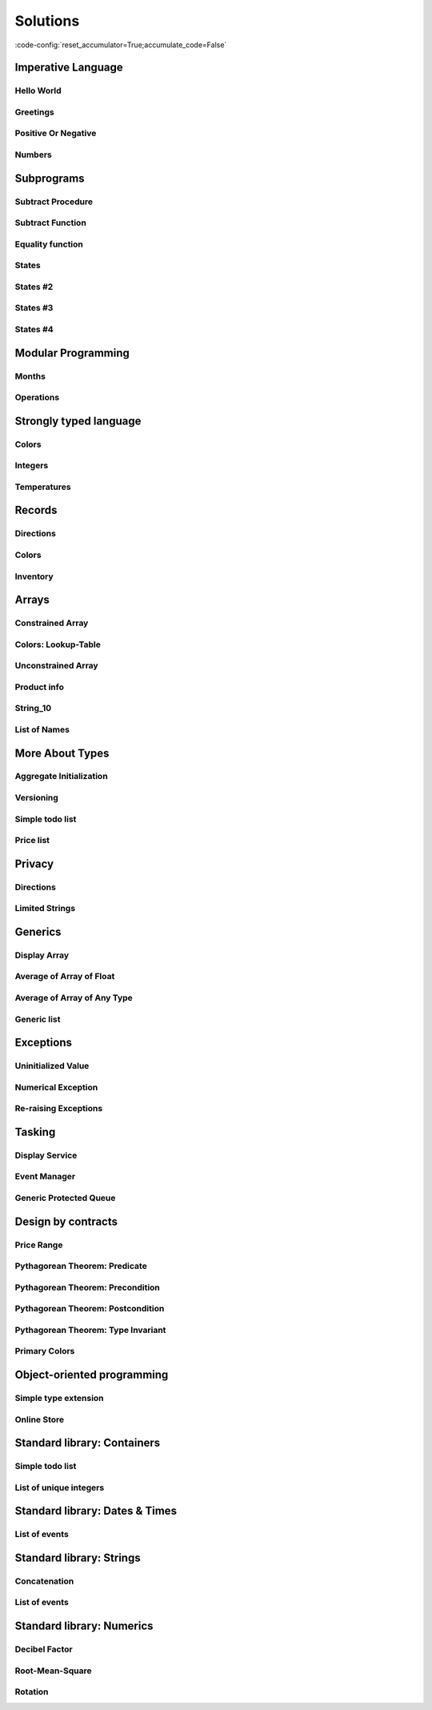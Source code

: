 Solutions
=========

:code-config:`reset_accumulator=True;accumulate_code=False`

.. role:: ada(code)
   :language: ada

.. role:: c(code)
   :language: c

.. role:: cpp(code)
   :language: c++

Imperative Language
-------------------

Hello World
~~~~~~~~~~~

.. code:: ada lab=Solutions.Imperative_Language.Hello_World

    --  START LAB IO BLOCK
    in 0:
    out 0:Hello World!
    --  END LAB IO BLOCK

    with Ada.Text_IO; use Ada.Text_IO;

    procedure Main is
    begin
       Put_Line ("Hello World!");
    end Main;

Greetings
~~~~~~~~~

.. code:: ada lab=Solutions.Imperative_Language.Greetings

    --  START LAB IO BLOCK
    in 0:John
    out 0:Hello John!
    in 1:Joanna
    out 1:Hello Joanna!
    --  END LAB IO BLOCK

    with Ada.Command_Line; use Ada.Command_Line;
    with Ada.Text_IO;      use Ada.Text_IO;

    procedure Main is

       procedure Greet (Name : String) is
       begin
          Put_Line ("Hello " & Name & "!");
       end Greet;

    begin
       if Argument_Count < 1 then
          Put_Line ("ERROR: missing arguments! Exiting...");
          return;
       elsif Argument_Count > 1 then
          Put_Line ("Ignoring additional arguments...");
       end if;

       Greet (Argument (1));
    end Main;

Positive Or Negative
~~~~~~~~~~~~~~~~~~~~

.. code:: ada lab=Solutions.Imperative_Language.Positive_Or_Negative

    --  START LAB IO BLOCK
    in 0:0
    out 0:Zero
    in 1:1
    out 1:Positive
    in 2:-1
    out 2:Negative
    in 3:99999
    out 3:Positive
    in 4:-99999
    out 4:Negative
    --  END LAB IO BLOCK

    procedure Classify_Number (X : Integer);

    with Ada.Text_IO; use Ada.Text_IO;

    procedure Classify_Number (X : Integer) is
    begin
       if X > 0 then
          Put_Line ("Positive");
       elsif X < 0 then
          Put_Line ("Negative");
       else
          Put_Line ("Zero");
       end if;
    end Classify_Number;

    with Ada.Command_Line; use Ada.Command_Line;
    with Ada.Text_IO;      use Ada.Text_IO;

    with Classify_Number;

    procedure Main is
       A : Integer;
    begin
       if Argument_Count < 1 then
          Put_Line ("ERROR: missing arguments! Exiting...");
          return;
       elsif Argument_Count > 1 then
          Put_Line ("Ignoring additional arguments...");
       end if;

       A := Integer'Value (Argument (1));

       Classify_Number (A);
    end Main;

Numbers
~~~~~~~

.. code:: ada lab=Solutions.Imperative_Language.Numbers

    --  START LAB IO BLOCK
    in 0:1 5
    out 0: 1  2  3  4  5
    in 1:5 1
    out 1: 1  2  3  4  5
    in 2:-5 -1
    out 2:-5 -4 -3 -2 -1
    in 3:5 -1
    out 3:-1  0  1  2  3  4  5
    in 4:-5 1
    out 4:-5 -4 -3 -2 -1  0  1
    in 5:1 -1
    out 5:-1  0  1
    in 6:-1 -5
    out 6:-5 -4 -3 -2 -1
    --  END LAB IO BLOCK

    procedure Display_Numbers (A, B : Integer);

    with Ada.Text_IO; use Ada.Text_IO;

    procedure Display_Numbers (A, B : Integer) is
       X, Y : Integer;
    begin
       if A <= B then
          X := A;
          Y := B;
       else
          X := B;
          Y := A;
       end if;

       for I in X .. Y loop
          Put_Line (Integer'Image (I));
       end loop;
    end Display_Numbers;

    with Ada.Command_Line; use Ada.Command_Line;
    with Ada.Text_IO;      use Ada.Text_IO;

    with Display_Numbers;

    procedure Main is
       A, B : Integer;
    begin
       if Argument_Count < 2 then
          Put_Line ("ERROR: missing arguments! Exiting...");
          return;
       elsif Argument_Count > 2 then
          Put_Line ("Ignoring additional arguments...");
       end if;

       A := Integer'Value (Argument (1));
       B := Integer'Value (Argument (2));

       Display_Numbers (A, B);
    end Main;

Subprograms
-----------

Subtract Procedure
~~~~~~~~~~~~~~~~~~

.. code:: ada lab=Solutions.Subprograms.Subtract_Proc

    --  START LAB IO BLOCK
    in 0:Sub_10_1_Chk
    out 0:Result:  9
    in 1:Sub_10_100_Chk
    out 1:Result: -90
    in 2:Sub_0_5_Chk
    out 2:Result: -5
    in 3:Sub_0_Minus_5_Chk
    out 3:Result:  5
    --  END LAB IO BLOCK

    procedure Subtract (A, B   :     Integer;
                           Result : out Integer);

    procedure Subtract (A, B   :     Integer;
                           Result : out Integer) is
    begin
       Result := A - B;
    end Subtract;

    with Ada.Command_Line;     use Ada.Command_Line;
    with Ada.Text_IO;          use Ada.Text_IO;

    with Subtract;

    procedure Main is
       type Test_Case_Index is
         (Sub_10_1_Chk,
          Sub_10_100_Chk,
          Sub_0_5_Chk,
          Sub_0_Minus_5_Chk);

       procedure Check (TC : Test_Case_Index) is
          Result : Integer;
       begin
          case TC is
          when Sub_10_1_Chk =>
             Subtract (10, 1, Result);
             Put_Line ("Result: " & Integer'Image (Result));
          when Sub_10_100_Chk =>
             Subtract (10, 100, Result);
             Put_Line ("Result: " & Integer'Image (Result));
          when Sub_0_5_Chk =>
             Subtract (0, 5, Result);
             Put_Line ("Result: " & Integer'Image (Result));
          when Sub_0_Minus_5_Chk =>
             Subtract (0, -5, Result);
             Put_Line ("Result: " & Integer'Image (Result));
          end case;
       end Check;

    begin
       if Argument_Count < 1 then
          Put_Line ("ERROR: missing arguments! Exiting...");
          return;
       elsif Argument_Count > 1 then
          Put_Line ("Ignoring additional arguments...");
       end if;

       Check (Test_Case_Index'Value (Argument (1)));
    end Main;

Subtract Function
~~~~~~~~~~~~~~~~~

.. code:: ada lab=Solutions.Subprograms.Subtract_Func

    --  START LAB IO BLOCK
    in 0:Sub_10_1_Chk
    out 0:Result:  9
    in 1:Sub_10_100_Chk
    out 1:Result: -90
    in 2:Sub_0_5_Chk
    out 2:Result: -5
    in 3:Sub_0_Minus_5_Chk
    out 3:Result:  5
    --  END LAB IO BLOCK

    function Subtract (A, B : Integer) return Integer;

    function Subtract (A, B : Integer) return Integer is
    begin
       return A - B;
    end Subtract;

    with Ada.Command_Line;     use Ada.Command_Line;
    with Ada.Text_IO;          use Ada.Text_IO;

    with Subtract;

    procedure Main is
       type Test_Case_Index is
         (Sub_10_1_Chk,
          Sub_10_100_Chk,
          Sub_0_5_Chk,
          Sub_0_Minus_5_Chk);

       procedure Check (TC : Test_Case_Index) is
          Result : Integer;
       begin
          case TC is
          when Sub_10_1_Chk =>
             Result := Subtract (10, 1);
             Put_Line ("Result: " & Integer'Image (Result));
          when Sub_10_100_Chk =>
             Result := Subtract (10, 100);
             Put_Line ("Result: " & Integer'Image (Result));
          when Sub_0_5_Chk =>
             Result := Subtract (0, 5);
             Put_Line ("Result: " & Integer'Image (Result));
          when Sub_0_Minus_5_Chk =>
             Result := Subtract (0, -5);
             Put_Line ("Result: " & Integer'Image (Result));
          end case;
       end Check;

    begin
       if Argument_Count < 1 then
          Put_Line ("ERROR: missing arguments! Exiting...");
          return;
       elsif Argument_Count > 1 then
          Put_Line ("Ignoring additional arguments...");
       end if;

       Check (Test_Case_Index'Value (Argument (1)));
    end Main;

Equality function
~~~~~~~~~~~~~~~~~

.. code:: ada lab=Solutions.Subprograms.Equality_Func

    --  START LAB IO BLOCK
    in 0:Equal_Chk
    out 0: 0 is equal to  0.  1 is equal to  1.  2 is equal to  2.  3 is equal to  3.  4 is equal to  4.  5 is equal to  5.  6 is equal to  6.  7 is equal to  7.  8 is equal to  8.  9 is equal to  9.  10 is equal to  10.
    in 1:Inequal_Chk
    out 1: 0 isn't equal to -1.  1 isn't equal to  0.  2 isn't equal to  1.  3 isn't equal to  2.  4 isn't equal to  3.  5 isn't equal to  4.  6 isn't equal to  5.  7 isn't equal to  6.  8 isn't equal to  7.  9 isn't equal to  8.  10 isn't equal to  9.
    --  END LAB IO BLOCK

    function Is_Equal (A, B : Integer) return Boolean;

    function Is_Equal (A, B : Integer) return Boolean is
    begin
       return A = B;
    end Is_Equal;

    with Ada.Command_Line;     use Ada.Command_Line;
    with Ada.Text_IO;          use Ada.Text_IO;

    with Is_Equal;

    procedure Main is
       type Test_Case_Index is
         (Equal_Chk,
          Inequal_Chk);

       procedure Check (TC : Test_Case_Index) is

          procedure Display_Equal (A, B  : Integer;
                                   Equal : Boolean) is
          begin
             Put (Integer'Image (A));
             if Equal then
                Put (" is equal to ");
             else
                Put (" isn't equal to ");
             end if;
             Put_Line (Integer'Image (B) & ".");
          end Display_Equal;

          Result : Boolean;
       begin
          case TC is
          when Equal_Chk =>
             for I in 0 .. 10 loop
                Result := Is_Equal (I, I);
                Display_Equal (I, I, Result);
             end loop;
          when Inequal_Chk =>
             for I in 0 .. 10 loop
                Result := Is_Equal (I, I - 1);
                Display_Equal (I, I - 1, Result);
             end loop;
          end case;
       end Check;

    begin
       if Argument_Count < 1 then
          Put_Line ("ERROR: missing arguments! Exiting...");
          return;
       elsif Argument_Count > 1 then
          Put_Line ("Ignoring additional arguments...");
       end if;

       Check (Test_Case_Index'Value (Argument (1)));
    end Main;

States
~~~~~~

.. code:: ada lab=Solutions.Subprograms.States_1

    --  START LAB IO BLOCK
    in 0:0
    out 0:Off
    in 1:1
    out 1:On: Simple Processing
    in 2:2
    out 2:On: Advanced Processing
    --  END LAB IO BLOCK

    procedure Display_State (State : Integer);

    with Ada.Text_IO; use Ada.Text_IO;

    procedure Display_State (State : Integer) is
    begin
       case State is
          when 0 =>
             Put_Line ("Off");
          when 1 =>
             Put_Line ("On: Simple Processing");
          when 2 =>
             Put_Line ("On: Advanced Processing");
          when others =>
             null;
       end case;
    end Display_State;

    with Ada.Command_Line; use Ada.Command_Line;
    with Ada.Text_IO;      use Ada.Text_IO;

    with Display_State;

    procedure Main is
       State : Integer;
    begin
       if Argument_Count < 1 then
          Put_Line ("ERROR: missing arguments! Exiting...");
          return;
       elsif Argument_Count > 1 then
          Put_Line ("Ignoring additional arguments...");
       end if;

       State := Integer'Value (Argument (1));

       Display_State (State);
    end Main;

States #2
~~~~~~~~~

.. code:: ada lab=Solutions.Subprograms.States_2

    --  START LAB IO BLOCK
    in 0:0
    out 0:Off
    in 1:1
    out 1:On: Simple Processing
    in 2:2
    out 2:On: Advanced Processing
    --  END LAB IO BLOCK

    function Get_State (State : Integer) return String;

    function Get_State (State : Integer) return String is
    begin
       return (case State is
               when 0 => "Off",
               when 1 => "On: Simple Processing",
               when 2 => "On: Advanced Processing",
               when others => "");
    end Get_State;

    with Ada.Command_Line; use Ada.Command_Line;
    with Ada.Text_IO;      use Ada.Text_IO;

    with Get_State;

    procedure Main is
       State : Integer;
    begin
       if Argument_Count < 1 then
          Put_Line ("ERROR: missing arguments! Exiting...");
          return;
       elsif Argument_Count > 1 then
          Put_Line ("Ignoring additional arguments...");
       end if;

       State := Integer'Value (Argument (1));

       Put_Line (Get_State (State));
    end Main;

States #3
~~~~~~~~~

.. code:: ada lab=Solutions.Subprograms.States_3

    --  START LAB IO BLOCK
    in 0:0
    out 0:Off FALSE
    in 1:1
    out 1:On TRUE
    in 2:2
    out 2:On TRUE
    --  END LAB IO BLOCK

    function Is_On (State : Integer) return Boolean;

    function Is_On (State : Integer) return Boolean is
    begin
       return not (State = 0);
    end Is_On;

    procedure Display_On_Off (State : Integer);

    with Ada.Text_IO; use Ada.Text_IO;
    with Is_On;

    procedure Display_On_Off (State : Integer) is
    begin
       Put_Line (if Is_On (State) then "On" else "Off");
    end Display_On_Off;

    with Ada.Command_Line; use Ada.Command_Line;
    with Ada.Text_IO;      use Ada.Text_IO;

    with Display_On_Off;
    with Is_On;

    procedure Main is
       State : Integer;
    begin
       if Argument_Count < 1 then
          Put_Line ("ERROR: missing arguments! Exiting...");
          return;
       elsif Argument_Count > 1 then
          Put_Line ("Ignoring additional arguments...");
       end if;

       State := Integer'Value (Argument (1));

       Display_On_Off (State);
       Put_Line (Boolean'Image (Is_On (State)));
    end Main;

States #4
~~~~~~~~~

.. code:: ada lab=Solutions.Subprograms.States_4

    --  START LAB IO BLOCK
    in 0:0
    out 0: 1
    in 1:1
    out 1: 2
    in 2:2
    out 2: 0
    --  END LAB IO BLOCK

    procedure Set_Next (State : in out Integer);

    procedure Set_Next (State : in out Integer) is
    begin
       State := (if State < 2 then State + 1 else 0);
    end Set_Next;

    with Ada.Command_Line; use Ada.Command_Line;
    with Ada.Text_IO;      use Ada.Text_IO;

    with Set_Next;

    procedure Main is
       State : Integer;
    begin
       if Argument_Count < 1 then
          Put_Line ("ERROR: missing arguments! Exiting...");
          return;
       elsif Argument_Count > 1 then
          Put_Line ("Ignoring additional arguments...");
       end if;

       State := Integer'Value (Argument (1));

       Set_Next (State);
       Put_Line (Integer'Image (State));
    end Main;

Modular Programming
-------------------

Months
~~~~~~

.. code:: ada lab=Solutions.Modular_Programming.Months

    --  START LAB IO BLOCK
    in 0:Months_Chk
    out 0:Months: - January - February - March - April - May - June - July - August - September - October - November - December
    --  END LAB IO BLOCK

    package Months is

       Jan : constant String := "January";
       Feb : constant String := "February";
       Mar : constant String := "March";
       Apr : constant String := "April";
       May : constant String := "May";
       Jun : constant String := "June";
       Jul : constant String := "July";
       Aug : constant String := "August";
       Sep : constant String := "September";
       Oct : constant String := "October";
       Nov : constant String := "November";
       Dec : constant String := "December";

       procedure Display_Months;

    end Months;

    with Ada.Text_IO; use Ada.Text_IO;

    package body Months is

       procedure Display_Months is
       begin
          Put_Line ("Months:");
          Put_Line ("- " & Jan);
          Put_Line ("- " & Feb);
          Put_Line ("- " & Mar);
          Put_Line ("- " & Apr);
          Put_Line ("- " & May);
          Put_Line ("- " & Jun);
          Put_Line ("- " & Jul);
          Put_Line ("- " & Aug);
          Put_Line ("- " & Sep);
          Put_Line ("- " & Oct);
          Put_Line ("- " & Nov);
          Put_Line ("- " & Dec);
       end Display_Months;

    end Months;

    with Ada.Command_Line; use Ada.Command_Line;
    with Ada.Text_IO;      use Ada.Text_IO;

    with Months;           use Months;

    procedure Main is

       type Test_Case_Index is
         (Months_Chk);

       procedure Check (TC : Test_Case_Index) is
       begin
          case TC is
             when Months_Chk =>
                Display_Months;
          end case;
       end Check;

    begin
       if Argument_Count < 1 then
          Put_Line ("ERROR: missing arguments! Exiting...");
          return;
       elsif Argument_Count > 1 then
          Put_Line ("Ignoring additional arguments...");
       end if;

       Check (Test_Case_Index'Value (Argument (1)));
    end Main;

Operations
~~~~~~~~~~

.. code:: ada lab=Solutions.Modular_Programming.Operations

    --  START LAB IO BLOCK
    in 0:Operations_Chk
    out 0:Add (100, 2) =  102 Subtract (100, 2) =  98 Multiply (100, 2) =  200 Divide (100, 2) =  50
    in 1:Operations_Display_Chk
    out 1:Operations:  10 +  5 =  15,  10 -  5 =  5,  10 *  5 =  50,  10 /  5 =  2, Operations:  1 +  2 =  3,  1 -  2 = -1,  1 *  2 =  2,  1 /  2 =  0,
    --  END LAB IO BLOCK

    package Operations is

       function Add (A, B : Integer) return Integer;

       function Subtract (A, B : Integer) return Integer;

       function Multiply (A, B : Integer) return Integer;

       function Divide (A, B : Integer) return Integer;

    end Operations;

    package body Operations is

       function Add (A, B : Integer) return Integer is
       begin
          return A + B;
       end Add;

       function Subtract (A, B : Integer) return Integer is
       begin
          return A - B;
       end Subtract;

       function Multiply (A, B : Integer) return Integer is
       begin
          return A * B;
       end Multiply;

       function Divide (A, B : Integer) return Integer is
       begin
          return A / B;
       end Divide;

    end Operations;

    package Operations.Test is

       procedure Display (A, B : Integer);

    end Operations.Test;

    with Ada.Text_IO; use Ada.Text_IO;

    package body Operations.Test is

       procedure Display (A, B : Integer) is
          A_Str : constant String := Integer'Image (A);
          B_Str : constant String := Integer'Image (B);
       begin
          Put_Line ("Operations:");
          Put_Line (A_Str & " + " & B_Str & " = "
                    & Integer'Image (Add (A, B))
                    & ",");
          Put_Line (A_Str & " - " & B_Str & " = "
                    & Integer'Image (Subtract (A, B))
                    & ",");
          Put_Line (A_Str & " * " & B_Str & " = "
                    & Integer'Image (Multiply (A, B))
                    & ",");
          Put_Line (A_Str & " / " & B_Str & " = "
                    & Integer'Image (Divide (A, B))
                    & ",");
       end Display;

    end Operations.Test;

    with Ada.Command_Line; use Ada.Command_Line;
    with Ada.Text_IO;      use Ada.Text_IO;

    with Operations;
    with Operations.Test;  use Operations.Test;

    procedure Main is

       type Test_Case_Index is
         (Operations_Chk,
          Operations_Display_Chk);

       procedure Check (TC : Test_Case_Index) is
       begin
          case TC is
             when Operations_Chk =>
                Put_Line ("Add (100, 2) = "
                          & Integer'Image (Operations.Add (100, 2)));
                Put_Line ("Subtract (100, 2) = "
                          & Integer'Image (Operations.Subtract (100, 2)));
                Put_Line ("Multiply (100, 2) = "
                          & Integer'Image (Operations.Multiply (100, 2)));
                Put_Line ("Divide (100, 2) = "
                          & Integer'Image (Operations.Divide (100, 2)));
             when Operations_Display_Chk =>
                Display (10, 5);
                Display ( 1, 2);
          end case;
       end Check;

    begin
       if Argument_Count < 1 then
          Put_Line ("ERROR: missing arguments! Exiting...");
          return;
       elsif Argument_Count > 1 then
          Put_Line ("Ignoring additional arguments...");
       end if;

       Check (Test_Case_Index'Value (Argument (1)));
    end Main;

Strongly typed language
-----------------------

Colors
~~~~~~

.. code:: ada lab=Solutions.Strongly_Typed.Colors

    --  START LAB IO BLOCK
    in 0:HTML_Color_Range
    out 0:SALMON FIREBRICK RED DARKRED LIME FORESTGREEN GREEN DARKGREEN BLUE MEDIUMBLUE DARKBLUE
    in 1:HTML_Color_To_Integer
    out 1:16#FA8072# 16#B22222# 16#FF0000# 16#8B0000# 16#FF00# 16#228B22# 16#8000# 16#6400# 16#FF# 16#CD# 16#8B#
    in 2:Basic_HTML_Color_To_HTML_Color
    out 2:RED GREEN BLUE
    --  END LAB IO BLOCK

    package Color_Types is

       type HTML_Color is
         (Salmon,
          Firebrick,
          Red,
          Darkred,
          Lime,
          Forestgreen,
          Green,
          Darkgreen,
          Blue,
          Mediumblue,
          Darkblue);

       function To_Integer (C : HTML_Color) return Integer;

       type Basic_HTML_Color is
         (Red,
          Green,
          Blue);

       function To_HTML_Color (C : Basic_HTML_Color) return HTML_Color;

    end Color_Types;

    package body Color_Types is

       function To_Integer (C : HTML_Color) return Integer is
       begin
          case C is
             when Salmon      => return 16#FA8072#;
             when Firebrick   => return 16#B22222#;
             when Red         => return 16#FF0000#;
             when Darkred     => return 16#8B0000#;
             when Lime        => return 16#00FF00#;
             when Forestgreen => return 16#228B22#;
             when Green       => return 16#008000#;
             when Darkgreen   => return 16#006400#;
             when Blue        => return 16#0000FF#;
             when Mediumblue  => return 16#0000CD#;
             when Darkblue    => return 16#00008B#;
          end case;

       end To_Integer;

       function To_HTML_Color (C : Basic_HTML_Color) return HTML_Color is
       begin
          case C is
             when Red   => return Red;
             when Green => return Green;
             when Blue  => return Blue;
          end case;
       end To_HTML_Color;

    end Color_Types;

    with Ada.Command_Line; use Ada.Command_Line;
    with Ada.Text_IO;      use Ada.Text_IO;
    with Ada.Integer_Text_IO;

    with Color_Types;       use Color_Types;

    procedure Main is
       type Test_Case_Index is
         (HTML_Color_Range,
          HTML_Color_To_Integer,
          Basic_HTML_Color_To_HTML_Color);

       procedure Check (TC : Test_Case_Index) is
       begin
          case TC is
             when HTML_Color_Range =>
                for I in HTML_Color'Range loop
                   Put_Line (HTML_Color'Image (I));
                end loop;
             when HTML_Color_To_Integer =>
                for I in HTML_Color'Range loop
                   Ada.Integer_Text_IO.Put (Item  => To_Integer (I),
                                            Width => 1,
                                            Base  => 16);
                   New_Line;
                end loop;
             when Basic_HTML_Color_To_HTML_Color =>
                for I in Basic_HTML_Color'Range loop
                   Put_Line (HTML_Color'Image (To_HTML_Color (I)));
                end loop;
          end case;
       end Check;

    begin
       if Argument_Count < 1 then
          Put_Line ("ERROR: missing arguments! Exiting...");
          return;
       elsif Argument_Count > 1 then
          Put_Line ("Ignoring additional arguments...");
       end if;

       Check (Test_Case_Index'Value (Argument (1)));
    end Main;

Integers
~~~~~~~~

.. code:: ada lab=Solutions.Strongly_Typed.Integers

    --  START LAB IO BLOCK
    in 0:I_100_Range
    out 0:0 100
    in 1:U_100_Range
    out 1:0 100
    in 2:U_100_Wraparound
    out 2:100 0
    in 3:U_100_To_I_100
    out 3:0 1 2 3 4 5 6 7 8 9 10 11 12 13 14 15 16 17 18 19 20 21 22 23 24 25 26 27 28 29 30 31 32 33 34 35 36 37 38 39 40 41 42 43 44 45 46 47 48 49 50 51 52 53 54 55 56 57 58 59 60 61 62 63 64 65 66 67 68 69 70 71 72 73 74 75 76 77 78 79 80 81 82 83 84 85 86 87 88 89 90 91 92 93 94 95 96 97 98 99 100
    in 4:I_100_To_U_100
    out 4:0 1 2 3 4 5 6 7 8 9 10 11 12 13 14 15 16 17 18 19 20 21 22 23 24 25 26 27 28 29 30 31 32 33 34 35 36 37 38 39 40 41 42 43 44 45 46 47 48 49 50 51 52 53 54 55 56 57 58 59 60 61 62 63 64 65 66 67 68 69 70 71 72 73 74 75 76 77 78 79 80 81 82 83 84 85 86 87 88 89 90 91 92 93 94 95 96 97 98 99 100
    in 5:D_50_Range
    out 5:10 50
    in 6:S_50_Range
    out 6:10 50
    in 7:I_100_To_D_50
    out 7:10 10 10 10 10 10 10 10 10 10 10 11 12 13 14 15 16 17 18 19 20 21 22 23 24 25 26 27 28 29 30 31 32 33 34 35 36 37 38 39 40 41 42 43 44 45 46 47 48 49 50 50 50 50 50 50 50 50 50 50 50 50 50 50 50 50 50 50 50 50 50 50 50 50 50 50 50 50 50 50 50 50 50 50 50 50 50 50 50 50 50 50 50 50 50 50 50 50 50 50 50
    in 8:I_100_To_S_50
    out 8:10 10 10 10 10 10 10 10 10 10 10 11 12 13 14 15 16 17 18 19 20 21 22 23 24 25 26 27 28 29 30 31 32 33 34 35 36 37 38 39 40 41 42 43 44 45 46 47 48 49 50 50 50 50 50 50 50 50 50 50 50 50 50 50 50 50 50 50 50 50 50 50 50 50 50 50 50 50 50 50 50 50 50 50 50 50 50 50 50 50 50 50 50 50 50 50 50 50 50 50 50
    in 9:D_50_To_I_100
    out 9:10 11 12 13 14 15 16 17 18 19 20 21 22 23 24 25 26 27 28 29 30 31 32 33 34 35 36 37 38 39 40 41 42 43 44 45 46 47 48 49 50
    in 10:S_50_To_I_100
    out 10:10 11 12 13 14 15 16 17 18 19 20 21 22 23 24 25 26 27 28 29 30 31 32 33 34 35 36 37 38 39 40 41 42 43 44 45 46 47 48 49 50
    --  END LAB IO BLOCK

    package Int_Types is

       type I_100 is range 0 .. 100;

       type U_100 is mod 101;

       function To_I_100 (V : U_100) return I_100;

       function To_U_100 (V : I_100) return U_100;

       type D_50 is new I_100 range 10 .. 50;

       subtype S_50 is I_100 range 10 .. 50;

       function To_D_50 (V : I_100) return D_50;

       function To_S_50 (V : I_100) return S_50;

       function To_I_100 (V : D_50) return I_100;

    end Int_Types;

    package body Int_Types is

       function To_I_100 (V : U_100) return I_100 is
       begin
          return I_100 (V);
       end To_I_100;

       function To_U_100 (V : I_100) return U_100 is
       begin
          return U_100 (V);
       end To_U_100;

       function To_D_50 (V : I_100) return D_50 is
          Min : constant I_100 := I_100 (D_50'First);
          Max : constant I_100 := I_100 (D_50'Last);
       begin
          if V > Max then
             return D_50'Last;
          elsif V < Min then
             return D_50'First;
          else
             return D_50 (V);
          end if;
       end To_D_50;

       function To_S_50 (V : I_100) return S_50 is
       begin
          if V > S_50'Last then
             return S_50'Last;
          elsif V < S_50'First then
             return S_50'First;
          else
             return V;
          end if;
       end To_S_50;

       function To_I_100 (V : D_50) return I_100 is
       begin
          return I_100 (V);
       end To_I_100;

    end Int_Types;

    with Ada.Command_Line; use Ada.Command_Line;
    with Ada.Text_IO;      use Ada.Text_IO;

    with Int_Types;        use Int_Types;

    procedure Main is
       package I_100_IO is new Ada.Text_IO.Integer_IO (I_100);
       package U_100_IO is new Ada.Text_IO.Modular_IO (U_100);
       package D_50_IO  is new Ada.Text_IO.Integer_IO (D_50);

       use I_100_IO;
       use U_100_IO;
       use D_50_IO;

       type Test_Case_Index is
         (I_100_Range,
          U_100_Range,
          U_100_Wraparound,
          U_100_To_I_100,
          I_100_To_U_100,
          D_50_Range,
          S_50_Range,
          I_100_To_D_50,
          I_100_To_S_50,
          D_50_To_I_100,
          S_50_To_I_100);

       procedure Check (TC : Test_Case_Index) is
       begin
          I_100_IO.Default_Width := 1;
          U_100_IO.Default_Width := 1;
          D_50_IO.Default_Width  := 1;

          case TC is
             when I_100_Range =>
                Put (I_100'First);
                New_Line;
                Put (I_100'Last);
                New_Line;
             when U_100_Range =>
                Put (U_100'First);
                New_Line;
                Put (U_100'Last);
                New_Line;
             when U_100_Wraparound =>
                Put (U_100'First - 1);
                New_Line;
                Put (U_100'Last + 1);
                New_Line;
             when U_100_To_I_100 =>
                for I in U_100'Range loop
                   I_100_IO.Put (To_I_100 (I));
                   New_Line;
                end loop;
             when I_100_To_U_100 =>
                for I in I_100'Range loop
                   Put (To_U_100 (I));
                   New_Line;
                end loop;
             when D_50_Range =>
                Put (D_50'First);
                New_Line;
                Put (D_50'Last);
                New_Line;
             when S_50_Range =>
                Put (S_50'First);
                New_Line;
                Put (S_50'Last);
                New_Line;
             when I_100_To_D_50 =>
                for I in I_100'Range loop
                   Put (To_D_50 (I));
                   New_Line;
                end loop;
             when I_100_To_S_50 =>
                for I in I_100'Range loop
                   Put (To_S_50 (I));
                   New_Line;
                end loop;
             when D_50_To_I_100 =>
                for I in D_50'Range loop
                   Put (To_I_100 (I));
                   New_Line;
                end loop;
             when S_50_To_I_100 =>
                for I in S_50'Range loop
                   Put (I);
                   New_Line;
                end loop;
          end case;
       end Check;

    begin
       if Argument_Count < 1 then
          Put_Line ("ERROR: missing arguments! Exiting...");
          return;
       elsif Argument_Count > 1 then
          Put_Line ("Ignoring additional arguments...");
       end if;

       Check (Test_Case_Index'Value (Argument (1)));
    end Main;

Temperatures
~~~~~~~~~~~~

.. code:: ada lab=Solutions.Strongly_Typed.Temperatures

    --  START LAB IO BLOCK
    in 0:Celsius_Range
    out 0:-2.73150E+02 5.50485E+03
    in 1:Celsius_To_Int_Celsius
    out 1:-273 0 5505
    in 2:Int_Celsius_To_Celsius
    out 2:-2.73000E+02 0.00000E+00 5.50485E+03
    in 3:Kelvin_To_Celsius
    out 3:-2.73150E+02 0.00000E+00 5.50485E+03
    in 4:Celsius_To_Kelvin
    out 4:0.00000E+00 5.77800E+03
    --  END LAB IO BLOCK

    package Temperature_Types is

       type Celsius is digits 6 range -273.15 .. 5504.85;

       type Int_Celsius is range -273 .. 5505;

       function To_Celsius (T : Int_Celsius) return Celsius;

       function To_Int_Celsius (T : Celsius) return Int_Celsius;

       type Kelvin is digits 6 range 0.0 .. 5778.00;

       function To_Celsius (T : Kelvin) return Celsius;

       function To_Kelvin (T : Celsius) return Kelvin;

    end Temperature_Types;

    package body Temperature_Types is

       function To_Celsius (T : Int_Celsius) return Celsius is
          Min : constant Float := Float (Celsius'First);
          Max : constant Float := Float (Celsius'Last);

          F   : constant Float := Float (T);
       begin
          if F > Max then
             return Celsius (Max);
          elsif F < Min then
             return Celsius (Min);
          else
             return Celsius (F);
          end if;
       end To_Celsius;

       function To_Int_Celsius (T : Celsius) return Int_Celsius is
       begin
          return Int_Celsius (T);
       end To_Int_Celsius;

       function To_Celsius (T : Kelvin) return Celsius is
          F : constant Float := Float (T);
       begin
          return Celsius (F - 273.15);
       end To_Celsius;

       function To_Kelvin (T : Celsius) return Kelvin is
          F : constant Float := Float (T);
       begin
          return Kelvin (F + 273.15);
       end To_Kelvin;

    end Temperature_Types;

    with Ada.Command_Line;  use Ada.Command_Line;
    with Ada.Text_IO;       use Ada.Text_IO;

    with Temperature_Types; use Temperature_Types;

    procedure Main is
       package Celsius_IO     is new Ada.Text_IO.Float_IO (Celsius);
       package Kelvin_IO      is new Ada.Text_IO.Float_IO (Kelvin);
       package Int_Celsius_IO is new Ada.Text_IO.Integer_IO (Int_Celsius);

       use Celsius_IO;
       use Kelvin_IO;
       use Int_Celsius_IO;

       type Test_Case_Index is
         (Celsius_Range,
          Celsius_To_Int_Celsius,
          Int_Celsius_To_Celsius,
          Kelvin_To_Celsius,
          Celsius_To_Kelvin);

       procedure Check (TC : Test_Case_Index) is
       begin
          Celsius_IO.Default_Fore := 1;
          Kelvin_IO.Default_Fore  := 1;
          Int_Celsius_IO.Default_Width := 1;

          case TC is
             when Celsius_Range =>
                Put (Celsius'First);
                New_Line;
                Put (Celsius'Last);
                New_Line;
             when Celsius_To_Int_Celsius =>
                Put (To_Int_Celsius (Celsius'First));
                New_Line;
                Put (To_Int_Celsius (0.0));
                New_Line;
                Put (To_Int_Celsius (Celsius'Last));
                New_Line;
             when Int_Celsius_To_Celsius =>
                Put (To_Celsius (Int_Celsius'First));
                New_Line;
                Put (To_Celsius (0));
                New_Line;
                Put (To_Celsius (Int_Celsius'Last));
                New_Line;
             when Kelvin_To_Celsius =>
                Put (To_Celsius (Kelvin'First));
                New_Line;
                Put (To_Celsius (0));
                New_Line;
                Put (To_Celsius (Kelvin'Last));
                New_Line;
             when Celsius_To_Kelvin =>
                Put (To_Kelvin (Celsius'First));
                New_Line;
                Put (To_Kelvin (Celsius'Last));
                New_Line;
          end case;
       end Check;

    begin
       if Argument_Count < 1 then
          Put_Line ("ERROR: missing arguments! Exiting...");
          return;
       elsif Argument_Count > 1 then
          Put_Line ("Ignoring additional arguments...");
       end if;

       Check (Test_Case_Index'Value (Argument (1)));
    end Main;

Records
-------

Directions
~~~~~~~~~~

.. code:: ada lab=Solutions.Records.Directions

    --  START LAB IO BLOCK
    in 0:Direction_Chk
    out 0:Angle:  0 => EAST. Angle:  30 => NORTHWEST. Angle:  45 => NORTHWEST. Angle:  90 => NORTH. Angle:  91 => NORTHWEST. Angle:  120 => NORTHWEST. Angle:  180 => WEST. Angle:  250 => SOUTHWEST. Angle:  270 => SOUTH.
    --  END LAB IO BLOCK

    package Directions is

       type Angle_Mod is mod 360;

       type Direction is
         (North,
          Northwest,
          West,
          Southwest,
          South,
          Southeast,
          East);

       function To_Direction (N: Angle_Mod) return Direction;

       type Ext_Angle is record
          Angle_Elem     : Angle_Mod;
          Direction_Elem : Direction;
       end record;

       function To_Ext_Angle (N : Angle_Mod) return Ext_Angle;

       procedure Display (N : Ext_Angle);

    end Directions;

    with Ada.Text_IO; use Ada.Text_IO;

    package body Directions is

       procedure Display (N : Ext_Angle) is
       begin
          Put_Line ("Angle: "
                    & Angle_Mod'Image (N.Angle_Elem)
                    & " => "
                    & Direction'Image (N.Direction_Elem)
                    & ".");
       end Display;

       function To_Direction (N : Angle_Mod) return Direction is
       begin
          case N is
             when   0        => return East;
             when   1 ..  89 => return Northwest;
             when  90        => return North;
             when  91 .. 179 => return Northwest;
             when 180        => return West;
             when 181 .. 269 => return Southwest;
             when 270        => return South;
             when 271 .. 359 => return Southeast;
          end case;
       end To_Direction;

       function To_Ext_Angle (N : Angle_Mod) return Ext_Angle is
       begin
          return (Angle_Elem     => N,
                  Direction_Elem => To_Direction (N));
       end To_Ext_Angle;

    end Directions;

    with Ada.Command_Line;  use Ada.Command_Line;
    with Ada.Text_IO;       use Ada.Text_IO;

    with Directions;        use Directions;

    procedure Main is
       type Test_Case_Index is
         (Direction_Chk);

       procedure Check (TC : Test_Case_Index) is
       begin
          case TC is
          when Direction_Chk =>
             Display (To_Ext_Angle (0));
             Display (To_Ext_Angle (30));
             Display (To_Ext_Angle (45));
             Display (To_Ext_Angle (90));
             Display (To_Ext_Angle (91));
             Display (To_Ext_Angle (120));
             Display (To_Ext_Angle (180));
             Display (To_Ext_Angle (250));
             Display (To_Ext_Angle (270));
          end case;
       end Check;

    begin
       if Argument_Count < 1 then
          Put_Line ("ERROR: missing arguments! Exiting...");
          return;
       elsif Argument_Count > 1 then
          Put_Line ("Ignoring additional arguments...");
       end if;

       Check (Test_Case_Index'Value (Argument (1)));
    end Main;

Colors
~~~~~~

.. code:: ada lab=Solutions.Records.Colors

    --  START LAB IO BLOCK
    in 0:HTML_Color_To_RGB
    out 0:SALMON => (Red =>     16#FA#, Green =>     16#80#, Blue =>     16#72#). FIREBRICK => (Red =>     16#B2#, Green =>     16#22#, Blue =>     16#22#). RED => (Red =>     16#FF#, Green =>      16#0#, Blue =>      16#0#). DARKRED => (Red =>     16#8B#, Green =>      16#0#, Blue =>      16#0#). LIME => (Red =>      16#0#, Green =>     16#FF#, Blue =>      16#0#). FORESTGREEN => (Red =>     16#22#, Green =>     16#8B#, Blue =>     16#22#). GREEN => (Red =>      16#0#, Green =>     16#80#, Blue =>      16#0#). DARKGREEN => (Red =>      16#0#, Green =>     16#64#, Blue =>      16#0#). BLUE => (Red =>      16#0#, Green =>      16#0#, Blue =>     16#FF#). MEDIUMBLUE => (Red =>      16#0#, Green =>      16#0#, Blue =>     16#CD#). DARKBLUE => (Red =>      16#0#, Green =>      16#0#, Blue =>     16#8B#).
    --  END LAB IO BLOCK

    package Color_Types is

       type HTML_Color is
         (Salmon,
          Firebrick,
          Red,
          Darkred,
          Lime,
          Forestgreen,
          Green,
          Darkgreen,
          Blue,
          Mediumblue,
          Darkblue);

       function To_Integer (C : HTML_Color) return Integer;

       type Basic_HTML_Color is
         (Red,
          Green,
          Blue);

       function To_HTML_Color (C : Basic_HTML_Color) return HTML_Color;

       subtype Int_Color is Integer range 0 .. 255;

       type RGB is record
          Red   : Int_Color;
          Green : Int_Color;
          Blue  : Int_Color;
       end record;

       function To_RGB (C : HTML_Color) return RGB;

       function Image (C : RGB) return String;

    end Color_Types;

    with Ada.Integer_Text_IO;

    package body Color_Types is

       function To_Integer (C : HTML_Color) return Integer is
       begin
          case C is
             when Salmon      => return 16#FA8072#;
             when Firebrick   => return 16#B22222#;
             when Red         => return 16#FF0000#;
             when Darkred     => return 16#8B0000#;
             when Lime        => return 16#00FF00#;
             when Forestgreen => return 16#228B22#;
             when Green       => return 16#008000#;
             when Darkgreen   => return 16#006400#;
             when Blue        => return 16#0000FF#;
             when Mediumblue  => return 16#0000CD#;
             when Darkblue    => return 16#00008B#;
          end case;

       end To_Integer;

       function To_HTML_Color (C : Basic_HTML_Color) return HTML_Color is
       begin
          case C is
             when Red   => return Red;
             when Green => return Green;
             when Blue  => return Blue;
          end case;
       end To_HTML_Color;

       function To_RGB (C : HTML_Color) return RGB is
       begin
          case C is
             when Salmon      => return (16#FA#, 16#80#, 16#72#);
             when Firebrick   => return (16#B2#, 16#22#, 16#22#);
             when Red         => return (16#FF#, 16#00#, 16#00#);
             when Darkred     => return (16#8B#, 16#00#, 16#00#);
             when Lime        => return (16#00#, 16#FF#, 16#00#);
             when Forestgreen => return (16#22#, 16#8B#, 16#22#);
             when Green       => return (16#00#, 16#80#, 16#00#);
             when Darkgreen   => return (16#00#, 16#64#, 16#00#);
             when Blue        => return (16#00#, 16#00#, 16#FF#);
             when Mediumblue  => return (16#00#, 16#00#, 16#CD#);
             when Darkblue    => return (16#00#, 16#00#, 16#8B#);
          end case;

       end To_RGB;

       function Image (C : RGB) return String is
          subtype Str_Range is Integer range 1 .. 10;
          SR : String (Str_Range);
          SG : String (Str_Range);
          SB : String (Str_Range);
       begin
          Ada.Integer_Text_IO.Put (To    => SR,
                                   Item  => C.Red,
                                   Base  => 16);
          Ada.Integer_Text_IO.Put (To    => SG,
                                   Item  => C.Green,
                                   Base  => 16);
          Ada.Integer_Text_IO.Put (To    => SB,
                                   Item  => C.Blue,
                                   Base  => 16);
          return ("(Red => " & SR
                  & ", Green => " & SG
                  & ", Blue => "  & SB
                  &")");
       end Image;

    end Color_Types;

    with Ada.Command_Line; use Ada.Command_Line;
    with Ada.Text_IO;      use Ada.Text_IO;

    with Color_Types;      use Color_Types;

    procedure Main is
       type Test_Case_Index is
         (HTML_Color_To_RGB);

       procedure Check (TC : Test_Case_Index) is
       begin
          case TC is
             when HTML_Color_To_RGB =>
                for I in HTML_Color'Range loop
                   Put_Line (HTML_Color'Image (I) & " => "
                             & Image (To_RGB (I)) & ".");
                end loop;
          end case;
       end Check;

    begin
       if Argument_Count < 1 then
          Put_Line ("ERROR: missing arguments! Exiting...");
          return;
       elsif Argument_Count > 1 then
          Put_Line ("Ignoring additional arguments...");
       end if;

       Check (Test_Case_Index'Value (Argument (1)));
    end Main;

Inventory
~~~~~~~~~

.. code:: ada lab=Solutions.Records.Inventory

    --  START LAB IO BLOCK
    in 0:Inventory_Chk
    out 0:Item: Ballpoint Pen. Assets: $27.75. Item: Oil-based Pen Marker. Assets: $927.75. Item: Feather Quill Pen. Assets: $1007.75.
    --  END LAB IO BLOCK

    package Inventory_Pkg is

       type Item_Name is
         (Ballpoint_Pen, Oil_Based_Pen_Marker, Feather_Quill_Pen);

       function To_String (I : Item_Name) return String;

       type Item is record
          Name     : Item_Name;
          Quantity : Natural;
          Price    : Float;
       end record;

       function Init (Name     : Item_Name;
                      Quantity : Natural;
                      Price    : Float) return Item;

       procedure Add (Assets : in out Float;
                      I      : Item);

    end Inventory_Pkg;

    with Ada.Text_IO; use Ada.Text_IO;

    package body Inventory_Pkg is

       function To_String (I : Item_Name) return String is
       begin
          case I is
             when Ballpoint_Pen        => return "Ballpoint Pen";
             when Oil_Based_Pen_Marker => return "Oil-based Pen Marker";
             when Feather_Quill_Pen    => return "Feather Quill Pen";
          end case;
       end To_String;

       function Init (Name     : Item_Name;
                      Quantity : Natural;
                      Price    : Float) return Item is
       begin
          Put_Line ("Item: " & To_String (Name) & ".");

          return (Name     => Name,
                  Quantity => Quantity,
                  Price    => Price);
       end Init;

       procedure Add (Assets : in out Float;
                      I      : Item) is
       begin
          Assets := Assets + Float (I.Quantity) * I.Price;
       end Add;

    end Inventory_Pkg;

    with Ada.Command_Line;  use Ada.Command_Line;
    with Ada.Text_IO;       use Ada.Text_IO;

    with Inventory_Pkg;     use Inventory_Pkg;

    procedure Main is
       --  Remark: the following line is not relevant.
       F   : array (1 .. 10) of Float := (others => 42.42);

       type Test_Case_Index is
         (Inventory_Chk);

       procedure Display (Assets : Float) is
          package F_IO is new Ada.Text_IO.Float_IO (Float);

          use F_IO;
       begin
          Put ("Assets: $");
          Put (Assets, 1, 2, 0);
          Put (".");
          New_Line;
       end Display;

       procedure Check (TC : Test_Case_Index) is
          I      : Item;
          Assets : Float := 0.0;

          --  Please ignore the following three lines!
          pragma Warnings (Off, "default initialization");
          for Assets'Address use F'Address;
          pragma Warnings (On, "default initialization");
       begin
          case TC is
          when Inventory_Chk =>
             I := Init (Ballpoint_Pen,        185,  0.15);
             Add (Assets, I);
             Display (Assets);

             I := Init (Oil_Based_Pen_Marker, 100,  9.0);
             Add (Assets, I);
             Display (Assets);

             I := Init (Feather_Quill_Pen,      2, 40.0);
             Add (Assets, I);
             Display (Assets);
          end case;
       end Check;

    begin
       if Argument_Count < 1 then
          Put_Line ("ERROR: missing arguments! Exiting...");
          return;
       elsif Argument_Count > 1 then
          Put_Line ("Ignoring additional arguments...");
       end if;

       Check (Test_Case_Index'Value (Argument (1)));
    end Main;

Arrays
-----------------------

Constrained Array
~~~~~~~~~~~~~~~~~

.. code:: ada lab=Solutions.Arrays.Constrained_Array

    --  START LAB IO BLOCK
    in 0:Range_Chk
    out 0: 1  2  3  4  5  6  7  8  9  10
    in 1:Array_Range_Chk
    out 1: 1  2  3  4  5  6  7  8  9  10
    in 2:A_Obj_Chk
    out 2: 1  2  42  42  42  42  42  42  42  42
    in 3:Init_Chk
    out 3: 1  2  3  4  5  6  7  8  9  10
    in 4:Double_Chk
    out 4: 200  180  160  20  40  60  80  120  100  140
    in 5:First_Elem_Chk
    out 5: 100
    in 6:Last_Elem_Chk
    out 6: 70
    in 7:Length_Chk
    out 7: 10
    --  END LAB IO BLOCK

    package Constrained_Arrays is

       type My_Index is range 1 .. 10;

       type My_Array is array (My_Index) of Integer;

       function Init return My_Array;

       procedure Double (A : in out My_Array);

       function First_Elem (A : My_Array) return Integer;

       function Last_Elem (A : My_Array) return Integer;

       function Length (A : My_Array) return Integer;

       A : My_Array := (1, 2, others => 42);

    end Constrained_Arrays;

    package body Constrained_Arrays is

       function Init return My_Array is
          A : My_Array;
       begin
          for I in My_Array'Range loop
             A (I) := Integer (I);
          end loop;

          return A;
       end Init;

       procedure Double (A : in out My_Array) is
       begin
          for I in A'Range loop
             A (I) := A (I) * 2;
          end loop;
       end Double;

       function First_Elem (A : My_Array) return Integer is
       begin
          return A (A'First);
       end First_Elem;

       function Last_Elem (A : My_Array) return Integer is
       begin
          return A (A'Last);
       end Last_Elem;

       function Length (A : My_Array) return Integer is
       begin
          return A'Length;
       end Length;

    end Constrained_Arrays;

    with Ada.Command_Line;   use Ada.Command_Line;
    with Ada.Text_IO;        use Ada.Text_IO;

    with Constrained_Arrays; use Constrained_Arrays;

    procedure Main is
       type Test_Case_Index is
         (Range_Chk,
          Array_Range_Chk,
          A_Obj_Chk,
          Init_Chk,
          Double_Chk,
          First_Elem_Chk,
          Last_Elem_Chk,
          Length_Chk);

       procedure Check (TC : Test_Case_Index) is
          AA : My_Array;

          procedure Display (A : My_Array) is
          begin
             for I in A'Range loop
                Put_Line (Integer'Image (A (I)));
             end loop;
          end Display;

          procedure Local_Init (A : in out My_Array) is
          begin
             A := (100, 90, 80, 10, 20, 30, 40, 60, 50, 70);
          end Local_Init;
       begin
          case TC is
          when Range_Chk =>
             for I in My_Index loop
                Put_Line (My_Index'Image (I));
             end loop;
          when Array_Range_Chk =>
             for I in My_Array'Range loop
                Put_Line (My_Index'Image (I));
             end loop;
          when A_Obj_Chk =>
             Display (A);
          when Init_Chk =>
             AA := Init;
             Display (AA);
          when Double_Chk =>
             Local_Init (AA);
             Double (AA);
             Display (AA);
          when First_Elem_Chk =>
             Local_Init (AA);
             Put_Line (Integer'Image (First_Elem (AA)));
          when Last_Elem_Chk =>
             Local_Init (AA);
             Put_Line (Integer'Image (Last_Elem (AA)));
          when Length_Chk =>
             Put_Line (Integer'Image (Length (AA)));
          end case;
       end Check;

    begin
       if Argument_Count < 1 then
          Put_Line ("ERROR: missing arguments! Exiting...");
          return;
       elsif Argument_Count > 1 then
          Put_Line ("Ignoring additional arguments...");
       end if;

       Check (Test_Case_Index'Value (Argument (1)));
    end Main;

Colors: Lookup-Table
~~~~~~~~~~~~~~~~~~~~

.. code:: ada lab=Solutions.Arrays.Colors_Lookup_Table

    --  START LAB IO BLOCK
    in 0:Color_Table_Chk
    out 0:Size of HTML_Color_RGB:  11 Firebrick: (Red =>     16#B2#, Green =>     16#22#, Blue =>     16#22#)
    in 1:HTML_Color_To_Integer_Chk
    out 1:SALMON => (Red =>     16#FA#, Green =>     16#80#, Blue =>     16#72#). FIREBRICK => (Red =>     16#B2#, Green =>     16#22#, Blue =>     16#22#). RED => (Red =>     16#FF#, Green =>      16#0#, Blue =>      16#0#). DARKRED => (Red =>     16#8B#, Green =>      16#0#, Blue =>      16#0#). LIME => (Red =>      16#0#, Green =>     16#FF#, Blue =>      16#0#). FORESTGREEN => (Red =>     16#22#, Green =>     16#8B#, Blue =>     16#22#). GREEN => (Red =>      16#0#, Green =>     16#80#, Blue =>      16#0#). DARKGREEN => (Red =>      16#0#, Green =>     16#64#, Blue =>      16#0#). BLUE => (Red =>      16#0#, Green =>      16#0#, Blue =>     16#FF#). MEDIUMBLUE => (Red =>      16#0#, Green =>      16#0#, Blue =>     16#CD#). DARKBLUE => (Red =>      16#0#, Green =>      16#0#, Blue =>     16#8B#).
    --  END LAB IO BLOCK

    package Color_Types is

       type HTML_Color is
         (Salmon,
          Firebrick,
          Red,
          Darkred,
          Lime,
          Forestgreen,
          Green,
          Darkgreen,
          Blue,
          Mediumblue,
          Darkblue);

       subtype Int_Color is Integer range 0 .. 255;

       type RGB is record
          Red   : Int_Color;
          Green : Int_Color;
          Blue  : Int_Color;
       end record;

       function To_RGB (C : HTML_Color) return RGB;

       function Image (C : RGB) return String;

       type HTML_Color_RGB is array (HTML_Color) of RGB;

       To_RGB_Lookup_Table : constant HTML_Color_RGB
         := (Salmon      => (16#FA#, 16#80#, 16#72#),
             Firebrick   => (16#B2#, 16#22#, 16#22#),
             Red         => (16#FF#, 16#00#, 16#00#),
             Darkred     => (16#8B#, 16#00#, 16#00#),
             Lime        => (16#00#, 16#FF#, 16#00#),
             Forestgreen => (16#22#, 16#8B#, 16#22#),
             Green       => (16#00#, 16#80#, 16#00#),
             Darkgreen   => (16#00#, 16#64#, 16#00#),
             Blue        => (16#00#, 16#00#, 16#FF#),
             Mediumblue  => (16#00#, 16#00#, 16#CD#),
             Darkblue    => (16#00#, 16#00#, 16#8B#));

    end Color_Types;

    with Ada.Integer_Text_IO;
    package body Color_Types is

       function To_RGB (C : HTML_Color) return RGB is
       begin
          return To_RGB_Lookup_Table (C);
       end To_RGB;

       function Image (C : RGB) return String is
          subtype Str_Range is Integer range 1 .. 10;
          SR : String (Str_Range);
          SG : String (Str_Range);
          SB : String (Str_Range);
       begin
          Ada.Integer_Text_IO.Put (To    => SR,
                                   Item  => C.Red,
                                   Base  => 16);
          Ada.Integer_Text_IO.Put (To    => SG,
                                   Item  => C.Green,
                                   Base  => 16);
          Ada.Integer_Text_IO.Put (To    => SB,
                                   Item  => C.Blue,
                                   Base  => 16);
          return ("(Red => " & SR
                  & ", Green => " & SG
                  & ", Blue => "  & SB
                  &")");
       end Image;

    end Color_Types;

    with Ada.Command_Line;     use Ada.Command_Line;
    with Ada.Text_IO;          use Ada.Text_IO;

    with Color_Types;          use Color_Types;

    procedure Main is
       type Test_Case_Index is
         (Color_Table_Chk,
          HTML_Color_To_Integer_Chk);

       procedure Check (TC : Test_Case_Index) is
       begin
          case TC is
             when Color_Table_Chk =>
                Put_Line ("Size of HTML_Color_RGB: "
                          & Integer'Image (HTML_Color_RGB'Length));
                Put_Line ("Firebrick: "
                          & Image (To_RGB_Lookup_Table (Firebrick)));
             when HTML_Color_To_Integer_Chk =>
                for I in HTML_Color'Range loop
                   Put_Line (HTML_Color'Image (I) & " => "
                             & Image (To_RGB (I)) & ".");
                end loop;
          end case;
       end Check;

    begin
       if Argument_Count < 1 then
          Put_Line ("ERROR: missing arguments! Exiting...");
          return;
       elsif Argument_Count > 1 then
          Put_Line ("Ignoring additional arguments...");
       end if;

       Check (Test_Case_Index'Value (Argument (1)));
    end Main;

Unconstrained Array
~~~~~~~~~~~~~~~~~~~

.. code:: ada lab=Solutions.Arrays.Unconstrained_Array

    --  START LAB IO BLOCK
    in 0:Init_Chk
    out 0: 5  4  3  2  1  9  8  7  6  5
    in 1:Init_Proc_Chk
    out 1: 5  4  3  2  1  9  8  7  6  5
    in 2:Double_Chk
    out 2: 2  4  10  20 -20
    in 3:Diff_Prev_Chk
    out 3: 0  1  3  5 -20
    in 4:Diff_Prev_Single_Chk
    out 4: 0
    --  END LAB IO BLOCK

    package Unconstrained_Arrays is

       type My_Array is array (Positive range <>) of Integer;

       procedure Init (A : in out My_Array);

       function Init (I, L : Positive) return My_Array;

       procedure Double (A : in out My_Array);

       function Diff_Prev_Elem (A : My_Array) return My_Array;

    end Unconstrained_Arrays;

    package body Unconstrained_Arrays is

       procedure Init (A : in out My_Array) is
          Y : Natural := A'Last;
       begin
          for I in A'Range loop
             A (I) := Y;
             Y := Y - 1;
          end loop;
       end Init;

       function Init (I, L : Positive) return My_Array is
          A : My_Array (I .. I + L - 1);
       begin
          Init (A);
          return A;
       end Init;

       procedure Double (A : in out My_Array) is
       begin
          for I in A'Range loop
             A (I) := A (I) * 2;
          end loop;
       end Double;

       function Diff_Prev_Elem (A : My_Array) return My_Array is
          A_Out : My_Array (A'Range);
       begin
          A_Out (A'First) := 0;
          for I in A'First + 1 .. A'Last loop
             A_Out (I) := A (I) - A (I - 1);
          end loop;

          return A_Out;
       end Diff_Prev_Elem;

    end Unconstrained_Arrays;

    with Ada.Command_Line;     use Ada.Command_Line;
    with Ada.Text_IO;          use Ada.Text_IO;

    with Unconstrained_Arrays; use Unconstrained_Arrays;

    procedure Main is
       type Test_Case_Index is
         (Init_Chk,
          Init_Proc_Chk,
          Double_Chk,
          Diff_Prev_Chk,
          Diff_Prev_Single_Chk);

       procedure Check (TC : Test_Case_Index) is
          AA : My_Array (1 .. 5);
          AB : My_Array (5 .. 9);

          procedure Display (A : My_Array) is
          begin
             for I in A'Range loop
                Put_Line (Integer'Image (A (I)));
             end loop;
          end Display;

          procedure Local_Init (A : in out My_Array) is
          begin
             A := (1, 2, 5, 10, -10);
          end Local_Init;

       begin
          case TC is
          when Init_Chk =>
             AA := Init (AA'First, AA'Length);
             AB := Init (AB'First, AB'Length);
             Display (AA);
             Display (AB);
          when Init_Proc_Chk =>
             Init (AA);
             Init (AB);
             Display (AA);
             Display (AB);
          when Double_Chk =>
             Local_Init (AB);
             Double (AB);
             Display (AB);
          when Diff_Prev_Chk =>
             Local_Init (AB);
             AB := Diff_Prev_Elem (AB);
             Display (AB);
          when Diff_Prev_Single_Chk =>
             declare
                A1 : My_Array (1 .. 1) := (1 => 42);
             begin
                A1 := Diff_Prev_Elem (A1);
                Display (A1);
             end;
          end case;
       end Check;

    begin
       if Argument_Count < 1 then
          Put_Line ("ERROR: missing arguments! Exiting...");
          return;
       elsif Argument_Count > 1 then
          Put_Line ("Ignoring additional arguments...");
       end if;

       Check (Test_Case_Index'Value (Argument (1)));
    end Main;

Product info
~~~~~~~~~~~~

.. code:: ada lab=Solutions.Arrays.Product_Info

    --  START LAB IO BLOCK
    in 0:Total_Func_Chk
    out 0:0.50 20.00 200.00 100.00 200.00
    in 1:Total_Proc_Chk
    out 1:0.50 20.00 200.00 100.00 200.00
    in 2:Total_Value_Chk
    out 2:520.50
    --  END LAB IO BLOCK

    package Product_Info_Pkg is

       subtype Quantity is Natural;

       subtype Currency is Float;

       type Product_Info is record
          Units : Quantity;
          Price : Currency;
       end record;

       type Product_Infos is array (Positive range <>) of Product_Info;

       type Currency_Array is array (Positive range <>) of Currency;

       procedure Total (P   : Product_Infos;
                        Tot : out Currency_Array);

       function Total (P : Product_Infos) return Currency_Array;

       function Total (P : Product_Infos) return Currency;

    end Product_Info_Pkg;

    package body Product_Info_Pkg is

       --  Get total for single product
       function Total (P : Product_Info) return Currency is
          (Currency (P.Units) * P.Price);

       procedure Total (P   : Product_Infos;
                        Tot : out Currency_Array) is
       begin
          for I in P'Range loop
             Tot (I) := Total (P (I));
          end loop;
       end Total;

       function Total (P : Product_Infos) return Currency_Array
       is
          Tot : Currency_Array (P'Range);
       begin
          Total (P, Tot);
          return Tot;
       end Total;

       function Total (P : Product_Infos) return Currency
       is
          Tot : Currency := 0.0;
       begin
         for I in P'Range loop
             Tot := Tot + Total (P (I));
          end loop;
          return Tot;
       end Total;

    end Product_Info_Pkg;

    with Ada.Command_Line;   use Ada.Command_Line;
    with Ada.Text_IO;        use Ada.Text_IO;

    with Product_Info_Pkg;   use Product_Info_Pkg;

    procedure Main is
       package Currency_IO is new Ada.Text_IO.Float_IO (Currency);

       type Test_Case_Index is
         (Total_Func_Chk,
          Total_Proc_Chk,
          Total_Value_Chk);

       procedure Check (TC : Test_Case_Index) is
          subtype Test_Range is Positive range 1 .. 5;

          P    : Product_Infos (Test_Range);
          Tots : Currency_Array (Test_Range);
          Tot  : Currency;

          procedure Display (Tots : Currency_Array) is
          begin
             for I in Tots'Range loop
                Currency_IO.Put (Tots (I));
                New_Line;
             end loop;
          end Display;

          procedure Local_Init (P : in out Product_Infos) is
          begin
             P := ((1,   0.5),
                   (2,  10.0),
                   (5,  40.0),
                   (10, 10.0),
                   (10, 20.0));
          end Local_Init;

       begin
          Currency_IO.Default_Fore := 1;
          Currency_IO.Default_Aft  := 2;
          Currency_IO.Default_Exp  := 0;

          case TC is
          when Total_Func_Chk =>
             Local_Init (P);
             Tots := Total (P);
             Display (Tots);
          when Total_Proc_Chk =>
             Local_Init (P);
             Total (P, Tots);
             Display (Tots);
          when Total_Value_Chk =>
             Local_Init (P);
             Tot := Total (P);
             Currency_IO.Put (Tot);
             New_Line;
          end case;
       end Check;

    begin
       if Argument_Count < 1 then
          Put_Line ("ERROR: missing arguments! Exiting...");
          return;
       elsif Argument_Count > 1 then
          Put_Line ("Ignoring additional arguments...");
       end if;

       Check (Test_Case_Index'Value (Argument (1)));
    end Main;

String_10
~~~~~~~~~

.. code:: ada lab=Solutions.Arrays.String_10

    --  START LAB IO BLOCK
    in 0:String_10_Long_Chk
    out 0:And this i
    in 1:String_10_Short_Chk
    out 1:Hey!
    --  END LAB IO BLOCK

    package Strings_10 is

       subtype String_10 is String (1 .. 10);

       --  Using "type String_10 is..." is possible, too.

       function To_String_10 (S : String) return String_10;

    end Strings_10;

    package body Strings_10 is

       function To_String_10 (S : String) return String_10 is
          S_Out : String_10;
       begin
          for I in String_10'First .. Integer'Min (String_10'Last, S'Last) loop
             S_Out (I) := S (I);
          end loop;

          for I in Integer'Min (String_10'Last + 1, S'Last + 1) .. String_10'Last loop
             S_Out (I) := ' ';
          end loop;

          return S_Out;
       end To_String_10;

    end Strings_10;

    with Ada.Command_Line;   use Ada.Command_Line;
    with Ada.Text_IO;        use Ada.Text_IO;

    with Strings_10;         use Strings_10;

    procedure Main is
       type Test_Case_Index is
         (String_10_Long_Chk,
          String_10_Short_Chk);

       procedure Check (TC : Test_Case_Index) is
          SL   : constant String := "And this is a long string just for testing...";
          SS   : constant String := "Hey!";
          S_10 : String_10;

       begin
          case TC is
          when String_10_Long_Chk =>
             S_10 := To_String_10 (SL);
             Put_Line (String (S_10));
          when String_10_Short_Chk =>
             S_10 := (others => ' ');
             S_10 := To_String_10 (SS);
             Put_Line (String (S_10));
          end case;
       end Check;

    begin
       if Argument_Count < 1 then
          Ada.Text_IO.Put_Line ("ERROR: missing arguments! Exiting...");
          return;
       elsif Argument_Count > 1 then
          Ada.Text_IO.Put_Line ("Ignoring additional arguments...");
       end if;

       Check (Test_Case_Index'Value (Argument (1)));
    end Main;

List of Names
~~~~~~~~~~~~~

.. code:: ada lab=Solutions.Arrays.List_Of_Names

    --  START LAB IO BLOCK
    in 0:Names_Ages_Chk
    out 0:LIST OF NAMES: NAME: John AGE:  0 NAME: Patricia AGE:  0 NAME: Josh AGE:  0 LIST OF NAMES: NAME: John AGE:  18 NAME: Patricia AGE:  35 NAME: Josh AGE:  53
    in 1:Get_Age_Chk
    out 1:Peter is  45 years old.
    --  END LAB IO BLOCK

    package Names_Ages is

       Max_People : constant Positive := 10;

       subtype Name_Type is String (1 .. 50);

       type Age_Type is new Natural;

       type Person is record
          Name  : Name_Type;
          Age   : Age_Type;
       end record;

       type People_Array is array (Positive range <>) of Person;

       type People is record
          People_A   : People_Array (1 .. Max_People);
          Last_Valid : Natural;
       end record;

       procedure Reset (P : in out People);

       procedure Add (P    : in out People;
                      Name : String);

       function Get (P    : People;
                     Name : String) return Age_Type;

       procedure Update (P    : in out People;
                         Name : String;
                         Age  : Age_Type);

       procedure Display (P : People);

    end Names_Ages;

    with Ada.Text_IO;       use Ada.Text_IO;
    with Ada.Strings;       use Ada.Strings;
    with Ada.Strings.Fixed; use Ada.Strings.Fixed;

    package body Names_Ages is

       function To_Name_Type (S : String) return Name_Type is
          S_Out : Name_Type := (others => ' ');
       begin
          for I in 1 .. Integer'Min (S'Last, Name_Type'Last) loop
             S_Out (I) := S (I);
          end loop;

          return S_Out;
       end To_Name_Type;

       procedure Init (P    : in out Person;
                       Name :        String) is
       begin
          P.Name := To_Name_Type (Name);
          P.Age := 0;
       end Init;

       function Match (P    : Person;
                       Name : String) return Boolean is
       begin
          return P.Name = To_Name_Type (Name);
       end Match;

       function Get (P : Person) return Age_Type is
       begin
          return P.Age;
       end Get;

       procedure Update (P   : in out Person;
                         Age :        Age_Type) is
       begin
          P.Age := Age;
       end Update;

       procedure Display (P : Person) is
       begin
          Put_Line ("NAME: " & Trim (P.Name, Right));
          Put_Line ("AGE: "  & Age_Type'Image (P.Age));
       end Display;

       procedure Reset (P : in out People) is
       begin
          P.Last_Valid := 0;
       end Reset;

       procedure Add (P    : in out People;
                      Name :        String) is
       begin
          P.Last_Valid := P.Last_Valid + 1;
          Init (P.People_A (P.Last_Valid), Name);
       end Add;

       function Get (P    : People;
                     Name : String) return Age_Type is
       begin
          for I in P.People_A'First .. P.Last_Valid loop
             if Match (P.People_A (I), Name) then
                return Get (P.People_A (I));
             end if;
          end loop;

          return 0;
       end Get;

       procedure Update (P    : in out People;
                         Name :        String;
                         Age  :        Age_Type) is
       begin
          for I in P.People_A'First .. P.Last_Valid loop
             if Match (P.People_A (I), Name) then
                Update (P.People_A (I), Age);
             end if;
          end loop;
       end Update;

       procedure Display (P : People) is
       begin
          Put_Line ("LIST OF NAMES:");
          for I in P.People_A'First .. P.Last_Valid loop
             Display (P.People_A (I));
          end loop;
       end Display;

    end Names_Ages;

    with Ada.Command_Line;   use Ada.Command_Line;
    with Ada.Text_IO;        use Ada.Text_IO;

    with Names_Ages;         use Names_Ages;

    procedure Main is
       type Test_Case_Index is
         (Names_Ages_Chk,
          Get_Age_Chk);

       procedure Check (TC : Test_Case_Index) is
          P : People;
       begin
          case TC is
          when Names_Ages_Chk =>
             Reset (P);
             Add (P, "John");
             Add (P, "Patricia");
             Add (P, "Josh");
             Display (P);
             Update (P, "John",     18);
             Update (P, "Patricia", 35);
             Update (P, "Josh",     53);
             Display (P);
          when Get_Age_Chk =>
             Reset (P);
             Add (P, "Peter");
             Update (P, "Peter", 45);
             Put_Line ("Peter is "
                       & Age_Type'Image (Get (P, "Peter"))
                       & " years old.");
          end case;
       end Check;

    begin
       if Argument_Count < 1 then
          Ada.Text_IO.Put_Line ("ERROR: missing arguments! Exiting...");
          return;
       elsif Argument_Count > 1 then
          Ada.Text_IO.Put_Line ("Ignoring additional arguments...");
       end if;

       Check (Test_Case_Index'Value (Argument (1)));
    end Main;

More About Types
----------------

Aggregate Initialization
~~~~~~~~~~~~~~~~~~~~~~~~

.. code:: ada lab=Solutions.More_About_Types.Aggregate_Initialization

    --  START LAB IO BLOCK
    in 0:Default_Rec_Chk
    out 0:Record Default: W =>  10 X =>  11 Y =>  12 Z =>  13
    in 1:Init_Rec_Chk
    out 1:Record Init: W =>  10 X =>  100 Y =>  200 Z =>  13
    in 2:Init_Some_Arr_Chk
    out 2:Array Init_Some:  1  99  2  99  3  99  4  99  5  99  6  100  7  100  8  100  9  100  10  100  11  100  12  100  13  100  14  100  15  100  16  100  17  100  18  100  19  100  20  100
    in 3:Init_Arr_Chk
    out 3:Array Init:  1  5  2  5  3  5  4  5  5  5  6  5  7  5  8  5  9  5  10  5  11  5  12  5  13  5  14  5  15  5  16  5  17  5  18  5  19  5  20  5
    --  END LAB IO BLOCK

    package Aggregates is

       type Rec is record
          W : Integer := 10;
          X : Integer := 11;
          Y : Integer := 12;
          Z : Integer := 13;
       end record;

       type Int_Arr is array (1 .. 20) of Integer;

       procedure Init (R : out Rec);

       procedure Init_Some (A : out Int_Arr);

       procedure Init (A : out Int_Arr);

    end Aggregates;

    package body Aggregates is

       procedure Init (R : out Rec) is
       begin
          R := (X      => 100,
                Y      => 200,
                others => <>);
       end Init;

       procedure Init_Some (A : out Int_Arr) is
       begin
          A := (1 .. 5 => 99,
                others => 100);
       end Init_Some;

       procedure Init (A : out Int_Arr) is
       begin
          A := (others => 5);
       end Init;

    end Aggregates;

    with Ada.Command_Line;  use Ada.Command_Line;
    with Ada.Text_IO;       use Ada.Text_IO;

    with Aggregates;        use Aggregates;

    procedure Main is
       --  Remark: the following line is not relevant.
       F   : array (1 .. 10) of Float := (others => 42.42)
         with Unreferenced;

       type Test_Case_Index is
         (Default_Rec_Chk,
          Init_Rec_Chk,
          Init_Some_Arr_Chk,
          Init_Arr_Chk);

       procedure Check (TC : Test_Case_Index) is
          A : Int_Arr;
          R : Rec;
          DR : constant Rec := (others => <>);
       begin
          case TC is
             when Default_Rec_Chk =>
                R := DR;
                Put_Line ("Record Default:");
                Put_Line ("W => " & Integer'Image (R.W));
                Put_Line ("X => " & Integer'Image (R.X));
                Put_Line ("Y => " & Integer'Image (R.Y));
                Put_Line ("Z => " & Integer'Image (R.Z));
             when Init_Rec_Chk =>
                Init (R);
                Put_Line ("Record Init:");
                Put_Line ("W => " & Integer'Image (R.W));
                Put_Line ("X => " & Integer'Image (R.X));
                Put_Line ("Y => " & Integer'Image (R.Y));
                Put_Line ("Z => " & Integer'Image (R.Z));
             when Init_Some_Arr_Chk =>
                Init_Some (A);
                Put_Line ("Array Init_Some:");
                for I in A'Range loop
                   Put_Line (Integer'Image (I) & " "
                             & Integer'Image (A (I)));
                end loop;
             when Init_Arr_Chk =>
                Init (A);
                Put_Line ("Array Init:");
                for I in A'Range loop
                   Put_Line (Integer'Image (I) & " "
                             & Integer'Image (A (I)));
                end loop;
          end case;
       end Check;

    begin
       if Argument_Count < 1 then
          Put_Line ("ERROR: missing arguments! Exiting...");
          return;
       elsif Argument_Count > 1 then
          Put_Line ("Ignoring additional arguments...");
       end if;

       Check (Test_Case_Index'Value (Argument (1)));
    end Main;

Versioning
~~~~~~~~~~~~~~~~~~~~~~~~

.. code:: ada lab=Solutions.More_About_Types.Versioning

    --  START LAB IO BLOCK
    in 0:Ver_String_Chk
    out 0:1.3.23
    in 1:Ver_Float_Chk
    out 1: 1.30000E+00
    --  END LAB IO BLOCK

    package Versioning is

       type Version is record
          Major       : Natural;
          Minor       : Natural;
          Maintenance : Natural;
       end record;

       function Convert (V : Version) return String;

       function Convert (V : Version) return Float;

    end Versioning;

    with Ada.Strings; use Ada.Strings;
    with Ada.Strings.Fixed; use Ada.Strings.Fixed;

    package body Versioning is

       function Image_Trim (N : Natural) return String is
          S_N : constant String := Trim (Natural'Image (N), Left);
       begin
          return S_N;
       end Image_Trim;

       function Convert (V : Version) return String is
          S_Major : constant String := Image_Trim (V.Major);
          S_Minor : constant String := Image_Trim (V.Minor);
          S_Maint : constant String := Image_Trim (V.Maintenance);
       begin
          return (S_Major & "." & S_Minor & "." & S_Maint);
       end Convert;

       function Convert (V : Version) return Float is
       begin
          return Float (V.Major) + (Float (V.Minor) / 10.0);
       end Convert;

    end Versioning;

    with Ada.Command_Line;  use Ada.Command_Line;
    with Ada.Text_IO;       use Ada.Text_IO;

    with Versioning;        use Versioning;

    procedure Main is
       type Test_Case_Index is
         (Ver_String_Chk,
          Ver_Float_Chk);

       procedure Check (TC : Test_Case_Index) is
          V : constant Version := (1, 3, 23);
       begin
          case TC is
             when Ver_String_Chk =>
                Put_Line (Convert (V));
             when Ver_Float_Chk =>
                Put_Line (Float'Image (Convert (V)));
          end case;
       end Check;

    begin
       if Argument_Count < 1 then
          Put_Line ("ERROR: missing arguments! Exiting...");
          return;
       elsif Argument_Count > 1 then
          Put_Line ("Ignoring additional arguments...");
       end if;

       Check (Test_Case_Index'Value (Argument (1)));
    end Main;

Simple todo list
~~~~~~~~~~~~~~~~

.. code:: ada lab=Solutions.More_About_Types.Simple_Todo_List

    --  START LAB IO BLOCK
    in 0:Todo_List_Chk
    out 0:ERROR: list is full! TO-DO LIST Buy milk Buy tea Buy present Buy tickets Pay electricity bill Schedule dentist appointment Call sister Revise spreasheet Edit entry page Select new design
    --  END LAB IO BLOCK

    package Todo_Lists is

       type Todo_Item is access String;

       type Todo_Items is array (Positive range <>) of Todo_Item;

       type Todo_List (Max_Len : Natural) is record
          Items : Todo_Items (1 .. Max_Len);
          Last  : Natural := 0;
       end record;

       procedure Add (Todos : in out Todo_List;
                      Item  : String);

       procedure Display (Todos : Todo_List);

    end Todo_Lists;

    with Ada.Text_IO; use Ada.Text_IO;

    package body Todo_Lists is

       procedure Add (Todos : in out Todo_List;
                      Item  : String) is
       begin
          if Todos.Last < Todos.Items'Last then
             Todos.Last := Todos.Last + 1;
             Todos.Items (Todos.Last) := new String'(Item);
          else
             Put_Line ("ERROR: list is full!");
          end if;
       end Add;

       procedure Display (Todos : Todo_List) is
       begin
          Put_Line ("TO-DO LIST");
          for I in Todos.Items'First .. Todos.Last loop
             Put_Line (Todos.Items (I).all);
          end loop;
       end Display;

    end Todo_Lists;

    with Ada.Command_Line;  use Ada.Command_Line;
    with Ada.Text_IO;       use Ada.Text_IO;

    with Todo_Lists;        use Todo_Lists;

    procedure Main is
       type Test_Case_Index is
         (Todo_List_Chk);

       procedure Check (TC : Test_Case_Index) is
          T : Todo_List (10);
       begin
          case TC is
             when Todo_List_Chk =>
                Add (T, "Buy milk");
                Add (T, "Buy tea");
                Add (T, "Buy present");
                Add (T, "Buy tickets");
                Add (T, "Pay electricity bill");
                Add (T, "Schedule dentist appointment");
                Add (T, "Call sister");
                Add (T, "Revise spreasheet");
                Add (T, "Edit entry page");
                Add (T, "Select new design");
                Add (T, "Create upgrade plan");
                Display (T);
          end case;
       end Check;

    begin
       if Argument_Count < 1 then
          Put_Line ("ERROR: missing arguments! Exiting...");
          return;
       elsif Argument_Count > 1 then
          Put_Line ("Ignoring additional arguments...");
       end if;

       Check (Test_Case_Index'Value (Argument (1)));
    end Main;

Price list
~~~~~~~~~~

.. code:: ada lab=Solutions.More_About_Types.Price_List

    --  START LAB IO BLOCK
    in 0:Price_Type_Chk
    out 0:The delta    value of Price_Type is  0.01; The minimum  value of Price_Type is -9999999999.99; The maximum  value of Price_Type is  9999999999.99;
    in 1:Price_List_Chk
    out 1:PRICE LIST  1.45  2.37  3.21  4.14  5.22  6.69  7.77  8.14  9.99  10.01
    in 2:Price_List_Get_Chk
    out 2:Attempt Get #  5 Element #  5 =>  5.22 Attempt Get #  40 Element not available (as expected)
    --  END LAB IO BLOCK

    package Price_Lists is

       type Price_Type is delta 0.01 digits 12;

       type Price_List_Array is array (Positive range <>) of Price_Type;

       type Price_List (Max : Positive) is record
          List : Price_List_Array (1 .. Max);
          Last : Natural := 0;
       end record;

       type Price_Result (Ok : Boolean) is record
          case Ok is
             when False =>
                null;
             when True =>
                Price : Price_Type;
          end case;
       end record;

       procedure Reset (Prices : in out Price_List);

       procedure Add (Prices : in out Price_List;
                      Item   : Price_Type);

       function Get (Prices : Price_List;
                     Idx    : Positive) return Price_Result;

       procedure Display (Prices : Price_List);

    end Price_Lists;

    with Ada.Text_IO; use Ada.Text_IO;

    package body Price_Lists is

       procedure Reset (Prices : in out Price_List) is
       begin
          Prices.Last := 0;
       end Reset;

       procedure Add (Prices : in out Price_List;
                      Item   : Price_Type) is
       begin
          if Prices.Last < Prices.List'Last then
             Prices.Last := Prices.Last + 1;
             Prices.List (Prices.Last) := Item;
          else
             Put_Line ("ERROR: list is full!");
          end if;
       end Add;

       function Get (Prices : Price_List;
                     Idx    : Positive) return Price_Result is
       begin
          if (Idx >= Prices.List'First and then
              Idx <= Prices.Last)          then
             return Price_Result'(Ok    => True,
                                  Price => Prices.List (Idx));
          else
             return Price_Result'(Ok    => False);
          end if;
       end Get;

       procedure Display (Prices : Price_List) is
       begin
          Put_Line ("PRICE LIST");
          for I in Prices.List'First .. Prices.Last loop
             Put_Line (Price_Type'Image (Prices.List (I)));
          end loop;
       end Display;

    end Price_Lists;

    with Ada.Command_Line;  use Ada.Command_Line;
    with Ada.Text_IO;       use Ada.Text_IO;

    with Price_Lists;       use Price_Lists;

    procedure Main is
       type Test_Case_Index is
         (Price_Type_Chk,
          Price_List_Chk,
          Price_List_Get_Chk);

       procedure Check (TC : Test_Case_Index) is
          L : Price_List (10);

          procedure Local_Init_List is
          begin
             Reset (L);
             Add (L, 1.45);
             Add (L, 2.37);
             Add (L, 3.21);
             Add (L, 4.14);
             Add (L, 5.22);
             Add (L, 6.69);
             Add (L, 7.77);
             Add (L, 8.14);
             Add (L, 9.99);
             Add (L, 10.01);
          end Local_Init_List;

          procedure Get_Display (Idx : Positive) is
             R : constant Price_Result := Get (L, Idx);
          begin
             Put_Line ("Attempt Get # " & Positive'Image (Idx));
             if R.Ok then
                Put_Line ("Element # " & Positive'Image (Idx)
                          & " => "     & Price_Type'Image (R.Price));
             else
                declare
                begin
                   Put_Line ("Element # " & Positive'Image (Idx)
                             & " => "     & Price_Type'Image (R.Price));
                exception
                   when others =>
                      Put_Line ("Element not available (as expected)");
                end;
             end if;

          end Get_Display;

       begin
          case TC is
             when Price_Type_Chk =>
                Put_Line ("The delta    value of Price_Type is "
                          & Price_Type'Image (Price_Type'Delta) & ";");
                Put_Line ("The minimum  value of Price_Type is "
                          & Price_Type'Image (Price_Type'First) & ";");
                Put_Line ("The maximum  value of Price_Type is "
                          & Price_Type'Image (Price_Type'Last)  & ";");
             when Price_List_Chk =>
                Local_Init_List;
                Display (L);
             when Price_List_Get_Chk =>
                Local_Init_List;
                Get_Display (5);
                Get_Display (40);
          end case;
       end Check;

    begin
       if Argument_Count < 1 then
          Put_Line ("ERROR: missing arguments! Exiting...");
          return;
       elsif Argument_Count > 1 then
          Put_Line ("Ignoring additional arguments...");
       end if;

       Check (Test_Case_Index'Value (Argument (1)));
    end Main;

Privacy
-------

Directions
~~~~~~~~~~

.. code:: ada lab=Solutions.Privacy.Directions

    --  START LAB IO BLOCK
    in 0:Direction_Chk
    out 0:Angle:  0 => EAST. Angle:  45 => NORTHWEST. Angle:  90 => NORTH. Angle:  91 => NORTHWEST. Angle:  180 => WEST. Angle:  270 => SOUTH.
    --  END LAB IO BLOCK

    package Directions is

       type Angle_Mod is mod 360;

       type Direction is
         (North,
          Northwest,
          West,
          Southwest,
          South,
          Southeast,
          East);

       function To_Direction (N : Angle_Mod) return Direction;

       type Ext_Angle is private;

       function To_Ext_Angle (N : Angle_Mod) return Ext_Angle;

       procedure Display (N : Ext_Angle);

    private

       type Ext_Angle is record
          Angle_Elem     : Angle_Mod;
          Direction_Elem : Direction;
       end record;

    end Directions;

    with Ada.Text_IO; use Ada.Text_IO;

    package body Directions is

       procedure Display (N : Ext_Angle) is
       begin
          Put_Line ("Angle: "
                    & Angle_Mod'Image (N.Angle_Elem)
                    & " => "
                    & Direction'Image (N.Direction_Elem)
                    & ".");
       end Display;

       function To_Direction (N : Angle_Mod) return Direction is
       begin
          case N is
             when   0        => return East;
             when   1 ..  89 => return Northwest;
             when  90        => return North;
             when  91 .. 179 => return Northwest;
             when 180        => return West;
             when 181 .. 269 => return Southwest;
             when 270        => return South;
             when 271 .. 359 => return Southeast;
          end case;
       end To_Direction;

       function To_Ext_Angle (N : Angle_Mod) return Ext_Angle is
       begin
          return (Angle_Elem     => N,
                  Direction_Elem => To_Direction (N));
       end To_Ext_Angle;

    end Directions;

    with Directions; use Directions;

    procedure Test_Directions is
       type Ext_Angle_Array is array (Positive range <>) of Ext_Angle;

       All_Directions : constant Ext_Angle_Array (1 .. 6)
         := (To_Ext_Angle (0),
             To_Ext_Angle (45),
             To_Ext_Angle (90),
             To_Ext_Angle (91),
             To_Ext_Angle (180),
             To_Ext_Angle (270));

    begin
       for I in All_Directions'Range loop
          Display (All_Directions (I));
       end loop;

    end Test_Directions;

    with Ada.Command_Line;  use Ada.Command_Line;
    with Ada.Text_IO;       use Ada.Text_IO;

    with Test_Directions;

    procedure Main is
         type Test_Case_Index is
         (Direction_Chk);

       procedure Check (TC : Test_Case_Index) is
       begin
          case TC is
          when Direction_Chk =>
             Test_Directions;
          end case;
       end Check;

    begin
       if Argument_Count < 1 then
          Put_Line ("ERROR: missing arguments! Exiting...");
          return;
       elsif Argument_Count > 1 then
          Put_Line ("Ignoring additional arguments...");
       end if;

       Check (Test_Case_Index'Value (Argument (1)));
    end Main;

Limited Strings
~~~~~~~~~~~~~~~

.. code:: ada lab=Solutions.Privacy.Limited_Strings

    --  START LAB IO BLOCK
    in 0:Lim_String_Chk
    out 0:S1 => Hello World S2 => ______________________________ S1 isn't equal to S2. S3 => Hello S1 is equal to S3. S4 => Hello World___________________ S1 is equal to S4.
    --  END LAB IO BLOCK

    package Limited_Strings is

       type Lim_String is limited private;

       function Init (S : String) return Lim_String;

       function Init (Max : Positive) return Lim_String;

       procedure Put_Line (LS : Lim_String);

       procedure Copy (From :        Lim_String;
                       To   : in out Lim_String);

       function "=" (Ref, Dut : Lim_String) return Boolean;

    private

       type Lim_String is access String;

    end Limited_Strings;

    with Ada.Text_IO;

    package body Limited_Strings
    is

       function Init (S : String) return Lim_String is
          LS : constant Lim_String := new String'(S);
       begin
          return Ls;
       end Init;

       function Init (Max : Positive) return Lim_String is
          LS : constant Lim_String := new String (1 .. Max);
       begin
          LS.all := (others => '_');
          return LS;
       end Init;

       procedure Put_Line (LS : Lim_String) is
       begin
          Ada.Text_IO.Put_Line (LS.all);
       end Put_Line;

       function Get_Min_Last (A, B : Lim_String) return Positive is
       begin
          return Positive'Min (A'Last, B'Last);
       end Get_Min_Last;

       procedure Copy (From :        Lim_String;
                       To   : in out Lim_String) is
          Min_Last : constant Positive := Get_Min_Last (From, To);
       begin
          To (To'First .. Min_Last)    := From (To'First .. Min_Last);
          To (Min_Last + 1 .. To'Last) := (others => '_');
       end;

       function "=" (Ref, Dut : Lim_String) return Boolean is
          Min_Last : constant Positive := Get_Min_Last (Ref, Dut);
       begin
          for I in Dut'First .. Min_Last loop
             if Dut (I) /= Ref (I) then
                return False;
             end if;
          end loop;

          return True;
       end;

    end Limited_Strings;

    with Ada.Text_IO;     use Ada.Text_IO;

    with Limited_Strings; use Limited_Strings;

    procedure Check_Lim_String is
       S  : constant String := "----------";
       S1 : constant Lim_String := Init ("Hello World");
       S2 : constant Lim_String := Init (30);
       S3 : Lim_String := Init (5);
       S4 : Lim_String := Init (S & S & S);
    begin
       Put ("S1 => ");
       Put_Line (S1);
       Put ("S2 => ");
       Put_Line (S2);

       if S1 = S2 then
          Put_Line ("S1 is equal to S2.");
       else
          Put_Line ("S1 isn't equal to S2.");
       end if;

       Copy (From => S1, To => S3);
       Put ("S3 => ");
       Put_Line (S3);

       if S1 = S3 then
          Put_Line ("S1 is equal to S3.");
       else
          Put_Line ("S1 isn't equal to S3.");
       end if;

       Copy (From => S1, To => S4);
       Put ("S4 => ");
       Put_Line (S4);

       if S1 = S4 then
          Put_Line ("S1 is equal to S4.");
       else
          Put_Line ("S1 isn't equal to S4.");
       end if;
    end Check_Lim_String;

    with Ada.Command_Line; use Ada.Command_Line;
    with Ada.Text_IO;      use Ada.Text_IO;

    with Check_Lim_String;

    procedure Main is
       type Test_Case_Index is
         (Lim_String_Chk);

       procedure Check (TC : Test_Case_Index) is
       begin
          case TC is
          when Lim_String_Chk =>
             Check_Lim_String;
          end case;
       end Check;

    begin
       if Argument_Count < 1 then
          Put_Line ("ERROR: missing arguments! Exiting...");
          return;
       elsif Argument_Count > 1 then
          Put_Line ("Ignoring additional arguments...");
       end if;

       Check (Test_Case_Index'Value (Argument (1)));
    end Main;

Generics
--------

Display Array
~~~~~~~~~~~~~

.. code:: ada lab=Solutions.Generics.Display_Array

    --  START LAB IO BLOCK
    in 0:Int_Array_Chk
    out 0:Integers  1:  1  2:  2  3:  5  4:  7  5:  10
    in 1:Point_Array_Chk
    out 1:Points  0: ( 1.00000E+00,  5.00000E-01)  1: ( 2.00000E+00, -5.00000E-01)  2: ( 5.00000E+00,  2.00000E+00)  3: (-5.00000E-01,  2.00000E+00)
    --  END LAB IO BLOCK

    generic
       type T_Range is range <>;
       type T_Element is private;
       type T_Array is array (T_Range range <>) of T_Element;
       with function Image (E : T_Element) return String;
    procedure Display_Array (Header : String;
                             A      : T_Array);

    with Ada.Text_IO; use Ada.Text_IO;

    procedure Display_Array (Header : String;
                             A      : T_Array) is
    begin
       Put_Line (Header);
       for I in A'Range loop
          Put_Line (T_Range'Image (I) & ": " & Image (A (I)));
       end loop;
    end Display_Array;

    with Ada.Command_Line; use Ada.Command_Line;
    with Ada.Text_IO;      use Ada.Text_IO;

    with Display_Array;

    procedure Main is
       type Test_Case_Index is (Int_Array_Chk,
                                Point_Array_Chk);

       procedure Test_Int_Array is
          type Int_Array is array (Positive range <>) of Integer;

          procedure Display_Int_Array is new
            Display_Array (T_Range => Positive,
                           T_Element => Integer,
                           T_Array   => Int_Array,
                           Image     => Integer'Image);

          A : constant Int_Array (1 .. 5) := (1, 2, 5, 7, 10);
       begin
          Display_Int_Array ("Integers", A);
       end Test_Int_Array;

       procedure Test_Point_Array is
          type Point is record
             X : Float;
             Y : Float;
          end record;

          type Point_Array is array (Natural range <>) of Point;

          function Image (P : Point) return String is
          begin
             return "(" & Float'Image (P.X)
               & ", " & Float'Image (P.Y) & ")";
          end Image;

          procedure Display_Point_Array is new
            Display_Array (T_Range   => Natural,
                           T_Element => Point,
                           T_Array   => Point_Array,
                           Image     => Image);

          A : constant Point_Array (0 .. 3) := ((1.0, 0.5), (2.0, -0.5),
                                                (5.0, 2.0), (-0.5, 2.0));
       begin
          Display_Point_Array ("Points", A);
       end Test_Point_Array;

       procedure Check (TC : Test_Case_Index) is
       begin
          case TC is
             when Int_Array_Chk =>
                Test_Int_Array;
             when Point_Array_Chk =>
                Test_Point_Array;
          end case;
       end Check;

    begin
       if Argument_Count < 1 then
          Put_Line ("ERROR: missing arguments! Exiting...");
          return;
       elsif Argument_Count > 1 then
          Put_Line ("Ignoring additional arguments...");
       end if;

       Check (Test_Case_Index'Value (Argument (1)));
    end Main;

Average of Array of Float
~~~~~~~~~~~~~~~~~~~~~~~~~

.. code:: ada lab=Solutions.Generics.Average_Array_Of_Float

    --  START LAB IO BLOCK
    in 0:Float_Array_Chk
    out 0:Average:  8.00000E-01
    in 1:Digits_7_Float_Array_Chk
    out 1:Average:  5.200000E-01
    --  END LAB IO BLOCK

    generic
       type T_Range is range <>;
       type T_Element is digits <>;
       type T_Array is array (T_Range range <>) of T_Element;
    function Average (A : T_Array) return T_Element;

    function Average (A : T_Array) return T_Element is
       Acc : Float := 0.0;
    begin
       for I in A'Range loop
          Acc := Acc + Float (A (I));
       end loop;

       return T_Element (Acc / Float (A'Length));
    end Average;

    with Ada.Command_Line; use Ada.Command_Line;
    with Ada.Text_IO;      use Ada.Text_IO;

    with Average;

    procedure Main is
       type Test_Case_Index is (Float_Array_Chk,
                                Digits_7_Float_Array_Chk);

       procedure Test_Float_Array is
          type Float_Array is array (Positive range <>) of Float;

          function Average_Float is new
            Average (T_Range   => Positive,
                     T_Element => Float,
                     T_Array   => Float_Array);

          A : constant Float_Array (1 .. 5) := (1.0, 3.0, 5.0, 7.5, -12.5);
       begin
          Put_Line ("Average: " & Float'Image (Average_Float (A)));
       end Test_Float_Array;

       procedure Test_Digits_7_Float_Array is
          type Custom_Float is digits 7 range 0.0 .. 1.0;

          type Float_Array is
            array (Integer range <>) of Custom_Float;

          function Average_Float is new
            Average (T_Range   => Integer,
                     T_Element => Custom_Float,
                     T_Array   => Float_Array);

          A : constant Float_Array (-1 .. 3) := (0.5, 0.0, 1.0, 0.6, 0.5);
       begin
          Put_Line ("Average: "
                    & Custom_Float'Image (Average_Float (A)));
       end Test_Digits_7_Float_Array;

       procedure Check (TC : Test_Case_Index) is
       begin
          case TC is
             when Float_Array_Chk =>
                Test_Float_Array;
             when Digits_7_Float_Array_Chk =>
                Test_Digits_7_Float_Array;
          end case;
       end Check;

    begin
       if Argument_Count < 1 then
          Put_Line ("ERROR: missing arguments! Exiting...");
          return;
       elsif Argument_Count > 1 then
          Put_Line ("Ignoring additional arguments...");
       end if;

       Check (Test_Case_Index'Value (Argument (1)));
    end Main;

Average of Array of Any Type
~~~~~~~~~~~~~~~~~~~~~~~~~~~~

.. code:: ada lab=Solutions.Generics.Average_Any

    --  START LAB IO BLOCK
    in 0:Item_Array_Chk
    out 0:Average per item & quantity: 175.00 Average price:                 7.50
    --  END LAB IO BLOCK

    generic
       type T_Range is range <>;
       type T_Element is private;
       type T_Array is array (T_Range range <>) of T_Element;
       with function To_Float (E : T_Element) return Float is <>;
    function Average (A : T_Array) return Float;

    function Average (A : T_Array) return Float is
       Acc : Float := 0.0;
    begin
       for I in A'Range loop
          Acc := Acc + To_Float (A (I));
       end loop;

       return Acc / Float (A'Length);
    end Average;

    procedure Test_Item;

    with Ada.Text_IO;      use Ada.Text_IO;

    with Average;

    procedure Test_Item is
       package F_IO is new Ada.Text_IO.Float_IO (Float);

       type Amount is delta 0.01 digits 12;

       type Item is record
          Quantity : Natural;
          Price    : Amount;
       end record;

       type Item_Array is
         array (Positive range <>) of Item;

       function Get_Total (I : Item) return Float is
         (Float (I.Quantity) * Float (I.Price));

       function Get_Price (I : Item) return Float is
         (Float (I.Price));

       function Average_Total is new
         Average (T_Range   => Positive,
                  T_Element => Item,
                  T_Array   => Item_Array,
                  To_Float  => Get_Total);

       function Average_Price is new
         Average (T_Range   => Positive,
                  T_Element => Item,
                  T_Array   => Item_Array,
                  To_Float  => Get_Price);

       A : constant Item_Array (1 .. 4)
         := ((Quantity =>  5,   Price => 10.00),
             (Quantity => 80,   Price =>  2.50),
             (Quantity => 40,   Price =>  5.00),
             (Quantity => 20,   Price => 12.50));

    begin
       Put ("Average per item & quantity: ");
       F_IO.Put (Average_Total (A), 3, 2, 0);
       New_Line;

       Put ("Average price:               ");
       F_IO.Put (Average_Price (A), 3, 2, 0);
       New_Line;
    end Test_Item;

    with Ada.Command_Line; use Ada.Command_Line;
    with Ada.Text_IO;      use Ada.Text_IO;

    with Test_Item;

    procedure Main is
       type Test_Case_Index is (Item_Array_Chk);

       procedure Check (TC : Test_Case_Index) is
       begin
          case TC is
             when Item_Array_Chk =>
                Test_Item;
          end case;
       end Check;

    begin
       if Argument_Count < 1 then
          Put_Line ("ERROR: missing arguments! Exiting...");
          return;
       elsif Argument_Count > 1 then
          Put_Line ("Ignoring additional arguments...");
       end if;

       Check (Test_Case_Index'Value (Argument (1)));
    end Main;

Generic list
~~~~~~~~~~~~

.. code:: ada lab=Solutions.Generics.Gen_List

    --  START LAB IO BLOCK
    in 0:Int_Chk
    out 0:Added item successfully! Added item successfully! Added item successfully! Couldn't add item! List of integers  2  5  7
    --  END LAB IO BLOCK

    generic
       type Item is private;
       type Items is array (Positive range <>) of Item;
       Name       :        String;
       List_Array : in out Items;
       Last       : in out Natural;
       with procedure Put (I : Item) is <>;
    package Gen_List is

       procedure Init;

       procedure Add (I      :     Item;
                      Status : out Boolean);

       procedure Display;

    end Gen_List;

    with Ada.Text_IO; use Ada.Text_IO;

    package body Gen_List is

       procedure Init is
       begin
          Last := List_Array'First - 1;
       end Init;

       procedure Add (I      :     Item;
                      Status : out Boolean) is
       begin
          Status := Last < List_Array'Last;

          if Status then
             Last := Last + 1;
             List_Array (Last) := I;
          end if;
       end Add;

       procedure Display is
       begin
          Put_Line (Name);
          for I in List_Array'First .. Last loop
             Put (List_Array (I));
             New_Line;
          end loop;
       end Display;

    end Gen_List;

    procedure Test_Int;

    with Ada.Text_IO; use Ada.Text_IO;

    with Gen_List;

    procedure Test_Int is

       procedure Put (I : Integer) is
       begin
          Ada.Text_IO.Put (Integer'Image (I));
       end Put;

       type Integer_Array is array (Positive range <>) of Integer;

       A : Integer_Array (1 .. 3);
       L : Natural;

       package Int_List is new
         Gen_List (Item          => Integer,
                   Items         => Integer_Array,
                   Name          => "List of integers",
                   List_Array    => A,
                   Last          => L);

       Success : Boolean;

       procedure Display_Add_Success (Success : Boolean) is
       begin
          if Success then
             Put_Line ("Added item successfully!");
          else
             Put_Line ("Couldn't add item!");
          end if;

       end Display_Add_Success;

    begin
       Int_List.Init;

       Int_List.Add (2, Success);
       Display_Add_Success (Success);

       Int_List.Add (5, Success);
       Display_Add_Success (Success);

       Int_List.Add (7, Success);
       Display_Add_Success (Success);

       Int_List.Add (8, Success);
       Display_Add_Success (Success);

       Int_List.Display;
    end Test_Int;

    with Ada.Command_Line; use Ada.Command_Line;
    with Ada.Text_IO;      use Ada.Text_IO;

    with Test_Int;

    procedure Main is
       type Test_Case_Index is (Int_Chk);

       procedure Check (TC : Test_Case_Index) is
       begin
          case TC is
             when Int_Chk =>
                Test_Int;
          end case;
       end Check;

    begin
       if Argument_Count < 1 then
          Put_Line ("ERROR: missing arguments! Exiting...");
          return;
       elsif Argument_Count > 1 then
          Put_Line ("Ignoring additional arguments...");
       end if;

       Check (Test_Case_Index'Value (Argument (1)));
    end Main;

Exceptions
----------

Uninitialized Value
~~~~~~~~~~~~~~~~~~~

.. code:: ada lab=Solutions.Exceptions.Uninitialized_Value

    --  START LAB IO BLOCK
    in 0:Options_Chk
    out 0:Uninitialized value detected! OPTION_1 OPTION_2 OPTION_3
    --  END LAB IO BLOCK

    package Options is

       type Option is (Unitialized,
                       Option_1,
                       Option_2,
                       Option_3);

       Unitialized_Value : exception;

       function Image (O : Option) return String;

    end Options;

    package body Options is

       function Image (O : Option) return String is
       begin
          case O is
             when Unitialized =>
                raise Unitialized_Value with "Uninitialized value detected!";
             when others =>
                return Option'Image (O);
          end case;
       end Image;

    end Options;

    with Ada.Command_Line; use Ada.Command_Line;
    with Ada.Text_IO;      use Ada.Text_IO;
    with Ada.Exceptions;   use Ada.Exceptions;

    with Options;          use Options;

    procedure Main is
       type Test_Case_Index is
         (Options_Chk);

       procedure Check (TC : Test_Case_Index) is

          procedure Check (O : Option) is
          begin
             Put_Line (Image (O));
          exception
             when E : Unitialized_Value =>
                Put_Line (Exception_Message (E));
          end Check;

       begin
          case TC is
          when Options_Chk =>
             for O in Option loop
                Check (O);
             end loop;
          end case;
       end Check;

    begin
       if Argument_Count < 1 then
          Put_Line ("ERROR: missing arguments! Exiting...");
          return;
       elsif Argument_Count > 1 then
          Put_Line ("Ignoring additional arguments...");
       end if;

       Check (Test_Case_Index'Value (Argument (1)));
    end Main;

Numerical Exception
~~~~~~~~~~~~~~~~~~~

.. code:: ada lab=Solutions.Exceptions.Numerical_Exception

    --  START LAB IO BLOCK
    in 0:Exception_1_Chk
    out 0:Constraint_Error detected!
    in 1:Exception_2_Chk
    out 1:Custom_Exception raised!
    --  END LAB IO BLOCK

    package Tests is

       type Test_ID is (Test_1, Test_2);

       Custom_Exception : exception;

       procedure Num_Exception_Test (ID : Test_ID);

    end Tests;

    package body Tests is

       pragma Warnings (Off, "variable ""C"" is assigned but never read");

       procedure Num_Exception_Test (ID : Test_ID) is
          A, B, C : Integer;
       begin
          case ID is
             when Test_1 =>
                A := Integer'Last;
                B := Integer'Last;
                C := A + B;
             when Test_2 =>
                raise Custom_Exception with "Custom_Exception raised!";
          end case;
       end Num_Exception_Test;

       pragma Warnings (On, "variable ""C"" is assigned but never read");

    end Tests;

    with Tests;          use Tests;

    with Ada.Text_IO;    use Ada.Text_IO;
    with Ada.Exceptions; use Ada.Exceptions;

    procedure Check_Exception (ID : Test_ID) is
    begin
       Num_Exception_Test (ID);
    exception
       when Constraint_Error =>
          Put_Line ("Constraint_Error detected!");
       when E : others =>
          Put_Line (Exception_Message (E));
    end Check_Exception;

    with Ada.Command_Line; use Ada.Command_Line;
    with Ada.Text_IO;      use Ada.Text_IO;
    with Ada.Exceptions;   use Ada.Exceptions;

    with Tests;            use Tests;
    with Check_Exception;

    procedure Main is
       type Test_Case_Index is
         (Exception_1_Chk,
          Exception_2_Chk);

       procedure Check (TC : Test_Case_Index) is

          procedure Check_Handle_Exception (ID : Test_ID) is
          begin
             Check_Exception (ID);
          exception
             when Constraint_Error =>
                Put_Line ("Constraint_Error"
                          & " (raised by Check_Exception) detected!");
             when E : others =>
                Put_Line (Exception_Name (E)
                          & " (raised by Check_Exception) detected!");
          end Check_Handle_Exception;

       begin
          case TC is
          when Exception_1_Chk =>
             Check_Handle_Exception (Test_1);
          when Exception_2_Chk =>
             Check_Handle_Exception (Test_2);
          end case;
       end Check;

    begin
       if Argument_Count < 1 then
          Put_Line ("ERROR: missing arguments! Exiting...");
          return;
       elsif Argument_Count > 1 then
          Put_Line ("Ignoring additional arguments...");
       end if;

       Check (Test_Case_Index'Value (Argument (1)));
    end Main;

Re-raising Exceptions
~~~~~~~~~~~~~~~~~~~~~

.. code:: ada lab=Solutions.Exceptions.Exception_Reraise

    --  START LAB IO BLOCK
    in 0:Exception_1_Chk
    out 0:Constraint_Error detected! Constraint_Error (raised by Check_Exception) detected!
    in 1:Exception_2_Chk
    out 1:Custom_Exception raised! TESTS.ANOTHER_EXCEPTION (raised by Check_Exception) detected!
    --  END LAB IO BLOCK

    package Tests is

       type Test_ID is (Test_1, Test_2);

       Custom_Exception, Another_Exception : exception;

       procedure Num_Exception_Test (ID : Test_ID);

    end Tests;

    package body Tests is

       pragma Warnings (Off, "variable ""C"" is assigned but never read");

       procedure Num_Exception_Test (ID : Test_ID) is
          A, B, C : Integer;
       begin
          case ID is
             when Test_1 =>
                A := Integer'Last;
                B := Integer'Last;
                C := A + B;
             when Test_2 =>
                raise Custom_Exception with "Custom_Exception raised!";
          end case;
       end Num_Exception_Test;

       pragma Warnings (On, "variable ""C"" is assigned but never read");

    end Tests;

    with Tests; use Tests;

    procedure Check_Exception (ID : Test_ID);

    with Ada.Text_IO;    use Ada.Text_IO;
    with Ada.Exceptions; use Ada.Exceptions;

    procedure Check_Exception (ID : Test_ID) is
    begin
       Num_Exception_Test (ID);
    exception
       when Constraint_Error =>
          Put_Line ("Constraint_Error detected!");
          raise;
       when E : others =>
          Put_Line (Exception_Message (E));
          raise Another_Exception;
    end Check_Exception;

    with Ada.Command_Line; use Ada.Command_Line;
    with Ada.Text_IO;      use Ada.Text_IO;
    with Ada.Exceptions;   use Ada.Exceptions;

    with Tests;            use Tests;
    with Check_Exception;

    procedure Main is
       type Test_Case_Index is
         (Exception_1_Chk,
          Exception_2_Chk);

       procedure Check (TC : Test_Case_Index) is

          procedure Check_Handle_Exception (ID : Test_ID) is
          begin
             Check_Exception (ID);
          exception
             when Constraint_Error =>
                Put_Line ("Constraint_Error"
                          & " (raised by Check_Exception) detected!");
             when E : others =>
                Put_Line (Exception_Name (E)
                          & " (raised by Check_Exception) detected!");
          end Check_Handle_Exception;

       begin
          case TC is
          when Exception_1_Chk =>
             Check_Handle_Exception (Test_1);
          when Exception_2_Chk =>
             Check_Handle_Exception (Test_2);
          end case;
       end Check;

    begin
       if Argument_Count < 1 then
          Put_Line ("ERROR: missing arguments! Exiting...");
          return;
       elsif Argument_Count > 1 then
          Put_Line ("Ignoring additional arguments...");
       end if;

       Check (Test_Case_Index'Value (Argument (1)));
    end Main;

Tasking
-------

Display Service
~~~~~~~~~~~~~~~

.. code:: ada lab=Solutions.Tasking.Display_Service

    --  START LAB IO BLOCK
    in 0:Display_Service_Chk
    out 0:Hello Hello again  55
    --  END LAB IO BLOCK

    package Display_Services is

       task type Display_Service is
          entry Display (S : String);
          entry Display (I : Integer);
       end Display_Service;

    end Display_Services;

    with Ada.Text_IO; use Ada.Text_IO;

    package body Display_Services is

       task body Display_Service is
       begin
          loop
             select
                accept Display (S : String) do
                   Put_Line (S);
                end Display;
             or
                accept Display (I : Integer) do
                   Put_Line (Integer'Image (I));
                end Display;
             or
                terminate;
             end select;
          end loop;
       end Display_Service;

    end Display_Services;

    with Ada.Command_Line; use Ada.Command_Line;
    with Ada.Text_IO;      use Ada.Text_IO;

    with Display_Services; use Display_Services;

    procedure Main is
       type Test_Case_Index is (Display_Service_Chk);

       procedure Check (TC : Test_Case_Index) is
          Display : Display_Service;
       begin
          case TC is
             when Display_Service_Chk =>
                Display.Display ("Hello");
                delay 0.5;
                Display.Display ("Hello again");
                delay 0.5;
                Display.Display (55);
                delay 0.5;
          end case;
       end Check;

    begin
       if Argument_Count < 1 then
          Put_Line ("ERROR: missing arguments! Exiting...");
          return;
       elsif Argument_Count > 1 then
          Put_Line ("Ignoring additional arguments...");
       end if;

       Check (Test_Case_Index'Value (Argument (1)));
    end Main;

Event Manager
~~~~~~~~~~~~~

.. code:: ada lab=Solutions.Tasking.Event_Manager

    --  START LAB IO BLOCK
    in 0:Event_Manager_Chk
    out 0:Event # 3 Event # 4 Event # 2 Event # 5 Event # 1
    --  END LAB IO BLOCK

    with Ada.Real_Time; use Ada.Real_Time;

    package Event_Managers is

       task type Event_Manager is
          entry Start (ID : Natural);
          entry Event (T : Time);
       end Event_Manager;

    end Event_Managers;

    with Ada.Text_IO; use Ada.Text_IO;

    package body Event_Managers is

       task body Event_Manager is
          Event_ID    : Natural := 0;
          Event_Delay : Time;
       begin
          accept Start (ID : Natural) do
             Event_ID := ID;
          end Start;

          accept Event (T : Time) do
             Event_Delay := T;
          end Event;

          delay until Event_Delay;

          Put_Line ("Event #" & Natural'Image (Event_ID));
       end Event_Manager;

    end Event_Managers;

    with Ada.Command_Line; use Ada.Command_Line;
    with Ada.Text_IO;      use Ada.Text_IO;

    with Event_Managers;   use Event_Managers;
    with Ada.Real_Time;    use Ada.Real_Time;

    procedure Main is
       type Test_Case_Index is (Event_Manager_Chk);

       procedure Check (TC : Test_Case_Index) is
          Ev_Mng : array (1 .. 5) of Event_Manager;
       begin
          case TC is
             when Event_Manager_Chk =>
                for I in Ev_Mng'Range loop
                   Ev_Mng (I).Start (I);
                end loop;
                Ev_Mng (1).Event (Clock + Seconds (5));
                Ev_Mng (2).Event (Clock + Seconds (3));
                Ev_Mng (3).Event (Clock + Seconds (1));
                Ev_Mng (4).Event (Clock + Seconds (2));
                Ev_Mng (5).Event (Clock + Seconds (4));
          end case;
       end Check;

    begin
       if Argument_Count < 1 then
          Put_Line ("ERROR: missing arguments! Exiting...");
          return;
       elsif Argument_Count > 1 then
          Put_Line ("Ignoring additional arguments...");
       end if;

       Check (Test_Case_Index'Value (Argument (1)));
    end Main;

Generic Protected Queue
~~~~~~~~~~~~~~~~~~~~~~~

.. code:: ada lab=Solutions.Tasking.Generic_Protected_Queue

    --  START LAB IO BLOCK
    in 0:Simple_Queue_Chk
    out 0:Value from queue:  1.00000E+01 Value from queue:  1.15000E+01 Value from queue:  1.30000E+01 Value from queue:  1.45000E+01 Value from queue:  1.60000E+01 Value from queue:  1.75000E+01 Value from queue:  1.90000E+01 Value from queue:  2.05000E+01 Value from queue:  2.20000E+01 Value from queue:  2.35000E+01
    in 1:Concurrent_Queue_Chk
    out 1:Value from queue:  100 Value from queue:  101 Value from queue:  102 Value from queue:  103 Value from queue:  104 Value from queue:  105 Value from queue:  106 Value from queue:  107 Value from queue:  108 Value from queue:  109 Value from queue:  110 Value from queue:  111 Value from queue:  112 Value from queue:  113 Value from queue:  114 Value from queue:  115 Value from queue:  116 Value from queue:  117 Value from queue:  118 Value from queue:  119
    --  END LAB IO BLOCK

    generic
       type Queue_Index is mod <>;
       type T is private;
    package Gen_Queues is

       type Queue_Array is array (Queue_Index) of T;

       protected type Queue is
          function Empty return Boolean;
          function Full return Boolean;
          entry Push (V : T);
          entry Pop (V : out T);
       private
          N   : Natural     := 0;
          Idx : Queue_Index := Queue_Array'First;
          A   : Queue_Array;
       end Queue;

    end Gen_Queues;

    package body Gen_Queues is

       protected body Queue is

          function Empty return Boolean is
            (N = 0);

          function Full return Boolean is
             (N = A'Length);

          entry Push (V : T) when not Full is
          begin
             A (Idx) := V;

             Idx := Idx + 1;
             N   := N + 1;
          end Push;

          entry Pop (V : out T) when not Empty is
          begin
             N := N - 1;

             V := A (Idx - Queue_Index (N) - 1);
          end Pop;

       end Queue;

    end Gen_Queues;

    package Queue_Tests is

       procedure Simple_Test;

       procedure Concurrent_Test;

    end Queue_Tests;

    with Ada.Text_IO; use Ada.Text_IO;

    with Gen_Queues;

    package body Queue_Tests is

       Max : constant := 10;
       type Queue_Mod is mod Max;

       procedure Simple_Test is
          package Queues_Float is new Gen_Queues (Queue_Mod, Float);

          Q_F : Queues_Float.Queue;
          V   : Float;
       begin
          V := 10.0;
          while not Q_F.Full loop
             Q_F.Push (V);
             V := V + 1.5;
          end loop;

          while not Q_F.Empty loop
             Q_F.Pop (V);
             Put_Line ("Value from queue: " & Float'Image (V));
          end loop;
       end Simple_Test;

       procedure Concurrent_Test is
          package Queues_Integer is new Gen_Queues (Queue_Mod, Integer);

          Q_I : Queues_Integer.Queue;

          task T_Producer;
          task T_Consumer;

          task body T_Producer is
             V : Integer := 100;
          begin
             for I in 1 .. 2 * Max loop
                Q_I.Push (V);
                V := V + 1;
             end loop;
          end T_Producer;

          task body T_Consumer is
             V : Integer;
          begin
             delay 1.5;

             while not Q_I.Empty loop
                Q_I.Pop (V);
                Put_Line ("Value from queue: " & Integer'Image (V));
                delay 0.2;
             end loop;
          end T_Consumer;
       begin
          null;
       end Concurrent_Test;

    end Queue_Tests;

    with Ada.Command_Line; use Ada.Command_Line;
    with Ada.Text_IO;      use Ada.Text_IO;

    with Queue_Tests;      use Queue_Tests;

    procedure Main is
       type Test_Case_Index is (Simple_Queue_Chk,
                                Concurrent_Queue_Chk);

       procedure Check (TC : Test_Case_Index) is
       begin
          case TC is
             when Simple_Queue_Chk =>
                Simple_Test;
             when Concurrent_Queue_Chk =>
                Concurrent_Test;
          end case;
       end Check;

    begin
       if Argument_Count < 1 then
          Put_Line ("ERROR: missing arguments! Exiting...");
          return;
       elsif Argument_Count > 1 then
          Put_Line ("Ignoring additional arguments...");
       end if;

       Check (Test_Case_Index'Value (Argument (1)));
    end Main;

Design by contracts
-------------------

Price Range
~~~~~~~~~~~

.. code:: ada lab=Solutions.Contracts.Price_Range

    --  START LAB IO BLOCK
    in 0:Price_Range_Chk
    out 0:Assert_Failure detected (as expected).
    --  END LAB IO BLOCK

    package Prices is

       type Amount is delta 10.0 ** (-2) digits 12;

       --  subtype Price is Amount range 0.0 .. Amount'Last;

       subtype Price is Amount
         with Static_Predicate => Price >= 0.0;

    end Prices;

    with Ada.Command_Line;  use Ada.Command_Line;
    with Ada.Text_IO;       use Ada.Text_IO;
    with System.Assertions; use System.Assertions;

    with Prices;            use Prices;

    procedure Main is

       type Test_Case_Index is
         (Price_Range_Chk);

       procedure Check (TC : Test_Case_Index) is

          procedure Check_Range (A : Amount) is
             P : constant Price := A;
          begin
             Put_Line ("Price: " & Price'Image (P));
          end Check_Range;

       begin
          case TC is
          when Price_Range_Chk =>
             Check_Range (-2.0);
          end case;
       exception
          when Constraint_Error =>
             Put_Line ("Constraint_Error detected (NOT as expected).");
          when Assert_Failure =>
             Put_Line ("Assert_Failure detected (as expected).");
       end Check;

    begin
       if Argument_Count < 1 then
          Put_Line ("ERROR: missing arguments! Exiting...");
          return;
       elsif Argument_Count > 1 then
          Put_Line ("Ignoring additional arguments...");
       end if;

       Check (Test_Case_Index'Value (Argument (1)));
    end Main;


Pythagorean Theorem: Predicate
~~~~~~~~~~~~~~~~~~~~~~~~~~~~~~

.. code:: ada lab=Solutions.Contracts.Pythagoras_Predicate

    --  START LAB IO BLOCK
    in 0:Triangle_8_6_Pass_Chk
    out 0:( 10,  8,  6)
    in 1:Triangle_8_6_Fail_Chk
    out 1:Assert_Failure detected (as expected).
    in 2:Triangle_10_24_Pass_Chk
    out 2:( 26,  10,  24)
    in 3:Triangle_10_24_Fail_Chk
    out 3:Assert_Failure detected (as expected).
    in 4:Triangle_18_24_Pass_Chk
    out 4:( 30,  18,  24)
    in 5:Triangle_18_24_Fail_Chk
    out 5:Assert_Failure detected (as expected).
    --  END LAB IO BLOCK

    package Triangles is

       subtype Length is Integer;

       type Right_Triangle is record
          H      : Length := 0;
          --  Hypotenuse
          C1, C2 : Length := 0;
          --  Catheti / legs
       end record
         with Dynamic_Predicate => H * H = C1 * C1 + C2 * C2;

       function Init (H, C1, C2 : Length) return Right_Triangle is
         ((H, C1, C2));

    end Triangles;

    package Triangles.IO is

       function Image (T : Right_Triangle) return String;

    end Triangles.IO;

    package body Triangles.IO is

       function Image (T : Right_Triangle) return String is
         ("("    & Length'Image (T.H)
          & ", " & Length'Image (T.C1)
          & ", " & Length'Image (T.C2)
          & ")");

    end Triangles.IO;

    with Ada.Command_Line;  use Ada.Command_Line;
    with Ada.Text_IO;       use Ada.Text_IO;
    with System.Assertions; use System.Assertions;

    with Triangles;         use Triangles;
    with Triangles.IO;      use Triangles.IO;

    procedure Main is

       type Test_Case_Index is
         (Triangle_8_6_Pass_Chk,
          Triangle_8_6_Fail_Chk,
          Triangle_10_24_Pass_Chk,
          Triangle_10_24_Fail_Chk,
          Triangle_18_24_Pass_Chk,
          Triangle_18_24_Fail_Chk);

       procedure Check (TC : Test_Case_Index) is

          procedure Check_Triangle (H, C1, C2 : Length) is
             T : Right_Triangle;
          begin
             T := Init (H, C1, C2);
             Put_Line (Image (T));
          exception
             when Constraint_Error =>
                Put_Line ("Constraint_Error detected (NOT as expected).");
             when Assert_Failure =>
                Put_Line ("Assert_Failure detected (as expected).");
          end Check_Triangle;

       begin
          case TC is
             when Triangle_8_6_Pass_Chk   => Check_Triangle (10,  8,  6);
             when Triangle_8_6_Fail_Chk   => Check_Triangle (12,  8,  6);
             when Triangle_10_24_Pass_Chk => Check_Triangle (26, 10, 24);
             when Triangle_10_24_Fail_Chk => Check_Triangle (12, 10, 24);
             when Triangle_18_24_Pass_Chk => Check_Triangle (30, 18, 24);
             when Triangle_18_24_Fail_Chk => Check_Triangle (32, 18, 24);
          end case;
       end Check;

    begin
       if Argument_Count < 1 then
          Put_Line ("ERROR: missing arguments! Exiting...");
          return;
       elsif Argument_Count > 1 then
          Put_Line ("Ignoring additional arguments...");
       end if;

       Check (Test_Case_Index'Value (Argument (1)));
    end Main;

Pythagorean Theorem: Precondition
~~~~~~~~~~~~~~~~~~~~~~~~~~~~~~~~~

.. code:: ada lab=Solutions.Contracts.Pythagoras_Precondition

    --  START LAB IO BLOCK
    in 0:Triangle_8_6_Pass_Chk
    out 0:( 10,  8,  6)
    in 1:Triangle_8_6_Fail_Chk
    out 1:Assert_Failure detected (as expected).
    in 2:Triangle_10_24_Pass_Chk
    out 2:( 26,  10,  24)
    in 3:Triangle_10_24_Fail_Chk
    out 3:Assert_Failure detected (as expected).
    in 4:Triangle_18_24_Pass_Chk
    out 4:( 30,  18,  24)
    in 5:Triangle_18_24_Fail_Chk
    out 5:Assert_Failure detected (as expected).
    --  END LAB IO BLOCK

    package Triangles is

       subtype Length is Integer;

       type Right_Triangle is record
          H      : Length := 0;
          --  Hypotenuse
          C1, C2 : Length := 0;
          --  Catheti / legs
       end record;

       function Init (H, C1, C2 : Length) return Right_Triangle is
         ((H, C1, C2))
           with Pre => H * H = C1 * C1 + C2 * C2;

    end Triangles;

    package Triangles.IO is

       function Image (T : Right_Triangle) return String;

    end Triangles.IO;

    package body Triangles.IO is

       function Image (T : Right_Triangle) return String is
         ("("    & Length'Image (T.H)
          & ", " & Length'Image (T.C1)
          & ", " & Length'Image (T.C2)
          & ")");

    end Triangles.IO;

    with Ada.Command_Line;  use Ada.Command_Line;
    with Ada.Text_IO;       use Ada.Text_IO;
    with System.Assertions; use System.Assertions;

    with Triangles;         use Triangles;
    with Triangles.IO;      use Triangles.IO;

    procedure Main is

       type Test_Case_Index is
         (Triangle_8_6_Pass_Chk,
          Triangle_8_6_Fail_Chk,
          Triangle_10_24_Pass_Chk,
          Triangle_10_24_Fail_Chk,
          Triangle_18_24_Pass_Chk,
          Triangle_18_24_Fail_Chk);

       procedure Check (TC : Test_Case_Index) is

          procedure Check_Triangle (H, C1, C2 : Length) is
             T : Right_Triangle;
          begin
             T := Init (H, C1, C2);
             Put_Line (Image (T));
          exception
             when Constraint_Error =>
                Put_Line ("Constraint_Error detected (NOT as expected).");
             when Assert_Failure =>
                Put_Line ("Assert_Failure detected (as expected).");
          end Check_Triangle;

       begin
          case TC is
             when Triangle_8_6_Pass_Chk   => Check_Triangle (10,  8,  6);
             when Triangle_8_6_Fail_Chk   => Check_Triangle (12,  8,  6);
             when Triangle_10_24_Pass_Chk => Check_Triangle (26, 10, 24);
             when Triangle_10_24_Fail_Chk => Check_Triangle (12, 10, 24);
             when Triangle_18_24_Pass_Chk => Check_Triangle (30, 18, 24);
             when Triangle_18_24_Fail_Chk => Check_Triangle (32, 18, 24);
          end case;
       end Check;

    begin
       if Argument_Count < 1 then
          Put_Line ("ERROR: missing arguments! Exiting...");
          return;
       elsif Argument_Count > 1 then
          Put_Line ("Ignoring additional arguments...");
       end if;

       Check (Test_Case_Index'Value (Argument (1)));
    end Main;

Pythagorean Theorem: Postcondition
~~~~~~~~~~~~~~~~~~~~~~~~~~~~~~~~~~

.. code:: ada lab=Solutions.Contracts.Pythagoras_Postcondition

    --  START LAB IO BLOCK
    in 0:Triangle_8_6_Pass_Chk
    out 0:( 10,  8,  6)
    in 1:Triangle_8_6_Fail_Chk
    out 1:Assert_Failure detected (as expected).
    in 2:Triangle_10_24_Pass_Chk
    out 2:( 26,  10,  24)
    in 3:Triangle_10_24_Fail_Chk
    out 3:Assert_Failure detected (as expected).
    in 4:Triangle_18_24_Pass_Chk
    out 4:( 30,  18,  24)
    in 5:Triangle_18_24_Fail_Chk
    out 5:Assert_Failure detected (as expected).
    --  END LAB IO BLOCK

    package Triangles is

       subtype Length is Integer;

       type Right_Triangle is record
          H      : Length := 0;
          --  Hypotenuse
          C1, C2 : Length := 0;
          --  Catheti / legs
       end record;

       function Init (H, C1, C2 : Length) return Right_Triangle is
         ((H, C1, C2))
           with Post => (Init'Result.H * Init'Result.H
                         = Init'Result.C1 * Init'Result.C1
                         + Init'Result.C2 * Init'Result.C2);

    end Triangles;

    package Triangles.IO is

       function Image (T : Right_Triangle) return String;

    end Triangles.IO;

    package body Triangles.IO is

       function Image (T : Right_Triangle) return String is
         ("("    & Length'Image (T.H)
          & ", " & Length'Image (T.C1)
          & ", " & Length'Image (T.C2)
          & ")");

    end Triangles.IO;

    with Ada.Command_Line;  use Ada.Command_Line;
    with Ada.Text_IO;       use Ada.Text_IO;
    with System.Assertions; use System.Assertions;

    with Triangles;         use Triangles;
    with Triangles.IO;      use Triangles.IO;

    procedure Main is

       type Test_Case_Index is
         (Triangle_8_6_Pass_Chk,
          Triangle_8_6_Fail_Chk,
          Triangle_10_24_Pass_Chk,
          Triangle_10_24_Fail_Chk,
          Triangle_18_24_Pass_Chk,
          Triangle_18_24_Fail_Chk);

       procedure Check (TC : Test_Case_Index) is

          procedure Check_Triangle (H, C1, C2 : Length) is
             T : Right_Triangle;
          begin
             T := Init (H, C1, C2);
             Put_Line (Image (T));
          exception
             when Constraint_Error =>
                Put_Line ("Constraint_Error detected (NOT as expected).");
             when Assert_Failure =>
                Put_Line ("Assert_Failure detected (as expected).");
          end Check_Triangle;

       begin
          case TC is
             when Triangle_8_6_Pass_Chk   => Check_Triangle (10,  8,  6);
             when Triangle_8_6_Fail_Chk   => Check_Triangle (12,  8,  6);
             when Triangle_10_24_Pass_Chk => Check_Triangle (26, 10, 24);
             when Triangle_10_24_Fail_Chk => Check_Triangle (12, 10, 24);
             when Triangle_18_24_Pass_Chk => Check_Triangle (30, 18, 24);
             when Triangle_18_24_Fail_Chk => Check_Triangle (32, 18, 24);
          end case;
       end Check;

    begin
       if Argument_Count < 1 then
          Put_Line ("ERROR: missing arguments! Exiting...");
          return;
       elsif Argument_Count > 1 then
          Put_Line ("Ignoring additional arguments...");
       end if;

       Check (Test_Case_Index'Value (Argument (1)));
    end Main;

Pythagorean Theorem: Type Invariant
~~~~~~~~~~~~~~~~~~~~~~~~~~~~~~~~~~~

.. code:: ada lab=Solutions.Contracts.Pythagoras_Type_Invariant

    --  START LAB IO BLOCK
    in 0:Triangle_8_6_Pass_Chk
    out 0:( 10,  8,  6)
    in 1:Triangle_8_6_Fail_Chk
    out 1:Assert_Failure detected (as expected).
    in 2:Triangle_10_24_Pass_Chk
    out 2:( 26,  10,  24)
    in 3:Triangle_10_24_Fail_Chk
    out 3:Assert_Failure detected (as expected).
    in 4:Triangle_18_24_Pass_Chk
    out 4:( 30,  18,  24)
    in 5:Triangle_18_24_Fail_Chk
    out 5:Assert_Failure detected (as expected).
    --  END LAB IO BLOCK

    package Triangles is

       subtype Length is Integer;

       type Right_Triangle is private
         with Type_Invariant => Check (Right_Triangle);

       function Check (T : Right_Triangle) return Boolean;

       function Init (H, C1, C2 : Length) return Right_Triangle;

    private

       type Right_Triangle is record
          H      : Length := 0;
          --  Hypotenuse
          C1, C2 : Length := 0;
          --  Catheti / legs
       end record;

       function Init (H, C1, C2 : Length) return Right_Triangle is
         ((H, C1, C2));

       function Check (T : Right_Triangle) return Boolean is
         (T.H * T.H = T.C1 * T.C1 + T.C2 * T.C2);

    end Triangles;

    package Triangles.IO is

       function Image (T : Right_Triangle) return String;

    end Triangles.IO;

    package body Triangles.IO is

       function Image (T : Right_Triangle) return String is
         ("("    & Length'Image (T.H)
          & ", " & Length'Image (T.C1)
          & ", " & Length'Image (T.C2)
          & ")");

    end Triangles.IO;

    with Ada.Command_Line;  use Ada.Command_Line;
    with Ada.Text_IO;       use Ada.Text_IO;
    with System.Assertions; use System.Assertions;

    with Triangles;         use Triangles;
    with Triangles.IO;      use Triangles.IO;

    procedure Main is

       type Test_Case_Index is
         (Triangle_8_6_Pass_Chk,
          Triangle_8_6_Fail_Chk,
          Triangle_10_24_Pass_Chk,
          Triangle_10_24_Fail_Chk,
          Triangle_18_24_Pass_Chk,
          Triangle_18_24_Fail_Chk);

       procedure Check (TC : Test_Case_Index) is

          procedure Check_Triangle (H, C1, C2 : Length) is
             T : Right_Triangle;
          begin
             T := Init (H, C1, C2);
             Put_Line (Image (T));
          exception
             when Constraint_Error =>
                Put_Line ("Constraint_Error detected (NOT as expected).");
             when Assert_Failure =>
                Put_Line ("Assert_Failure detected (as expected).");
          end Check_Triangle;

       begin
          case TC is
             when Triangle_8_6_Pass_Chk   => Check_Triangle (10,  8,  6);
             when Triangle_8_6_Fail_Chk   => Check_Triangle (12,  8,  6);
             when Triangle_10_24_Pass_Chk => Check_Triangle (26, 10, 24);
             when Triangle_10_24_Fail_Chk => Check_Triangle (12, 10, 24);
             when Triangle_18_24_Pass_Chk => Check_Triangle (30, 18, 24);
             when Triangle_18_24_Fail_Chk => Check_Triangle (32, 18, 24);
          end case;
       end Check;

    begin
       if Argument_Count < 1 then
          Put_Line ("ERROR: missing arguments! Exiting...");
          return;
       elsif Argument_Count > 1 then
          Put_Line ("Ignoring additional arguments...");
       end if;

       Check (Test_Case_Index'Value (Argument (1)));
    end Main;

Primary Colors
~~~~~~~~~~~~~~

.. code:: ada lab=Solutions.Contracts.Primary_Colors

    --  START LAB IO BLOCK
    in 0:HTML_Color_Red_Chk
    out 0:Selected: RED SALMON =>     16#FA#. FIREBRICK =>     16#B2#. RED =>     16#FF#. DARKRED =>     16#8B#. LIME =>      16#0#. FORESTGREEN =>     16#22#. GREEN =>      16#0#. DARKGREEN =>      16#0#. BLUE =>      16#0#. MEDIUMBLUE =>      16#0#. DARKBLUE =>      16#0#.
    in 1:HTML_Color_Green_Chk
    out 1:Selected: GREEN SALMON =>     16#80#. FIREBRICK =>     16#22#. RED =>      16#0#. DARKRED =>      16#0#. LIME =>     16#FF#. FORESTGREEN =>     16#8B#. GREEN =>     16#80#. DARKGREEN =>     16#64#. BLUE =>      16#0#. MEDIUMBLUE =>      16#0#. DARKBLUE =>      16#0#.
    in 2:HTML_Color_Blue_Chk
    out 2:Selected: BLUE SALMON =>     16#72#. FIREBRICK =>     16#22#. RED =>      16#0#. DARKRED =>      16#0#. LIME =>      16#0#. FORESTGREEN =>     16#22#. GREEN =>      16#0#. DARKGREEN =>      16#0#. BLUE =>     16#FF#. MEDIUMBLUE =>     16#CD#. DARKBLUE =>     16#8B#.
    --  END LAB IO BLOCK

    package Color_Types is

       type HTML_Color is
         (Salmon,
          Firebrick,
          Red,
          Darkred,
          Lime,
          Forestgreen,
          Green,
          Darkgreen,
          Blue,
          Mediumblue,
          Darkblue);

       subtype Int_Color is Integer range 0 .. 255;

       function Image (I : Int_Color) return String;

       type RGB is record
          Red   : Int_Color;
          Green : Int_Color;
          Blue  : Int_Color;
       end record;

       function To_RGB (C : HTML_Color) return RGB;

       function Image (C : RGB) return String;

       type HTML_Color_RGB_Array is array (HTML_Color) of RGB;

       To_RGB_Lookup_Table : constant HTML_Color_RGB_Array
         := (Salmon      => (16#FA#, 16#80#, 16#72#),
             Firebrick   => (16#B2#, 16#22#, 16#22#),
             Red         => (16#FF#, 16#00#, 16#00#),
             Darkred     => (16#8B#, 16#00#, 16#00#),
             Lime        => (16#00#, 16#FF#, 16#00#),
             Forestgreen => (16#22#, 16#8B#, 16#22#),
             Green       => (16#00#, 16#80#, 16#00#),
             Darkgreen   => (16#00#, 16#64#, 16#00#),
             Blue        => (16#00#, 16#00#, 16#FF#),
             Mediumblue  => (16#00#, 16#00#, 16#CD#),
             Darkblue    => (16#00#, 16#00#, 16#8B#));

       subtype HTML_RGB_Color is HTML_Color
         with Static_Predicate => HTML_RGB_Color in Red | Green | Blue;

       function To_Int_Color (C : HTML_Color;
                              S : HTML_RGB_Color) return Int_Color;
       --  Convert to hexadecimal value for the selected RGB component S

    end Color_Types;

    with Ada.Integer_Text_IO;

    package body Color_Types is

       function To_RGB (C : HTML_Color) return RGB is
       begin
          return To_RGB_Lookup_Table (C);
       end To_RGB;

       function To_Int_Color (C : HTML_Color;
                              S : HTML_RGB_Color) return Int_Color is
          C_RGB : constant RGB := To_RGB (C);
       begin
          case S is
             when Red   => return C_RGB.Red;
             when Green => return C_RGB.Green;
             when Blue  => return C_RGB.Blue;
          end case;
       end To_Int_Color;

       function Image (I : Int_Color) return String is
          subtype Str_Range is Integer range 1 .. 10;
          S : String (Str_Range);
       begin
          Ada.Integer_Text_IO.Put (To    => S,
                                   Item  => I,
                                   Base  => 16);
          return S;
       end Image;

       function Image (C : RGB) return String is
       begin
          return ("(Red => "      & Image (C.Red)
                  & ", Green => " & Image (C.Green)
                  & ", Blue => "  & Image (C.Blue)
                  &")");
       end Image;

    end Color_Types;

    with Ada.Command_Line; use Ada.Command_Line;
    with Ada.Text_IO;      use Ada.Text_IO;

    with Color_Types;      use Color_Types;

    procedure Main is
       type Test_Case_Index is
         (HTML_Color_Red_Chk,
          HTML_Color_Green_Chk,
          HTML_Color_Blue_Chk);

       procedure Check (TC : Test_Case_Index) is

          procedure Check_HTML_Colors (S : HTML_RGB_Color) is
          begin
             Put_Line ("Selected: " & HTML_RGB_Color'Image (S));
             for I in HTML_Color'Range loop
                Put_Line (HTML_Color'Image (I) & " => "
                          & Image (To_Int_Color (I, S)) & ".");
             end loop;
          end Check_HTML_Colors;

       begin
          case TC is
             when HTML_Color_Red_Chk =>
                Check_HTML_Colors (Red);
             when HTML_Color_Green_Chk =>
                Check_HTML_Colors (Green);
             when HTML_Color_Blue_Chk =>
                Check_HTML_Colors (Blue);
          end case;
       end Check;

    begin
       if Argument_Count < 1 then
          Put_Line ("ERROR: missing arguments! Exiting...");
          return;
       elsif Argument_Count > 1 then
          Put_Line ("Ignoring additional arguments...");
       end if;

       Check (Test_Case_Index'Value (Argument (1)));
    end Main;

Object-oriented programming
---------------------------

Simple type extension
~~~~~~~~~~~~~~~~~~~~~

.. code:: ada lab=Solutions.Object_Oriented_Programming.Simple_Type_Extension

    --  START LAB IO BLOCK
    in 0:Type_Extension_Chk
    out 0:T_Mixed is in T_Float'Class as expected F1: { F =>  2.00000E+00 } F2: { F =>  3.00000E+00 } M1: { F =>  4.00000E+00, I =>  4 } M2: { F =>  5.00000E+00, I =>  5 }
    --  END LAB IO BLOCK

    package Type_Extensions is

       type T_Float is tagged record
          F : Float;
       end record;

       function Init (F : Float) return T_Float;

       function Init (I : Integer) return T_Float;

       function Image (T : T_Float) return String;

       type T_Mixed is new T_Float with record
          I : Integer;
       end record;

       function Init (F : Float) return T_Mixed;

       function Init (I : Integer) return T_Mixed;

       function Image (T : T_Mixed) return String;

    end Type_Extensions;

    package body Type_Extensions is

       function Init (F : Float) return T_Float is
       begin
          return ((F => F));
       end Init;

       function Init (I : Integer) return T_Float is
       begin
          return ((F => Float (I)));
       end Init;

       function Init (F : Float) return T_Mixed is
       begin
          return ((F => F,
                   I => Integer (F)));
       end Init;

       function Init (I : Integer) return T_Mixed is
       begin
          return ((F => Float (I),
                   I => I));
       end Init;

       function Image (T : T_Float) return String is
       begin
          return "{ F => " & Float'Image (T.F) & " }";
       end Image;

       function Image (T : T_Mixed) return String is
       begin
          return "{ F => " & Float'Image (T.F)
            & ", I => " & Integer'Image (T.I) & " }";
       end Image;

    end Type_Extensions;

    with Ada.Command_Line; use Ada.Command_Line;
    with Ada.Text_IO;      use Ada.Text_IO;

    with Type_Extensions;  use Type_Extensions;

    procedure Main is

       type Test_Case_Index is
         (Type_Extension_Chk);

       procedure Check (TC : Test_Case_Index) is
          F1, F2 : T_Float;
          M1, M2 : T_Mixed;
       begin
          case TC is
          when Type_Extension_Chk =>
             F1 := Init (2.0);
             F2 := Init (3);
             M1 := Init (4.0);
             M2 := Init (5);

             if M2 in T_Float'Class then
               Put_Line ("T_Mixed is in T_Float'Class as expected");
             end if;

             Put_Line ("F1: " & Image (F1));
             Put_Line ("F2: " & Image (F2));
             Put_Line ("M1: " & Image (M1));
             Put_Line ("M2: " & Image (M2));
          end case;
       end Check;

    begin
       if Argument_Count < 1 then
          Put_Line ("ERROR: missing arguments! Exiting...");
          return;
       elsif Argument_Count > 1 then
          Put_Line ("Ignoring additional arguments...");
       end if;

       Check (Test_Case_Index'Value (Argument (1)));
    end Main;

Online Store
~~~~~~~~~~~~~~~~~~~~~

.. code:: ada lab=Solutions.Object_Oriented_Programming.Online_Store

    --  START LAB IO BLOCK
    in 0:Type_Chk
    out 0:Testing Status of Associate Member Type => OK Testing Status of Full Member Type => OK Testing Discount of Associate Member Type => OK Testing Discount of Full Member Type => OK
    in 1:Unit_Test_Chk
    out 1:Member # 1 Status: Associate Member Since:  2010 Due Amount:  250.00 -------- Member # 2 Status: Full Member Since:  1998 Due Amount:  144.00 -------- Member # 3 Status: Full Member Since:  1987 Due Amount:  320.00 -------- Member # 4 Status: Associate Member Since:  2013 Due Amount:  110.00 --------
    --  END LAB IO BLOCK

    with Ada.Calendar; use Ada.Calendar;

    package Online_Store is

       type Amount is delta 10.0**(-2) digits 10;

       subtype Percentage is Amount range 0.0 .. 1.0;

       type Member is tagged record
          Start : Year_Number;
       end record;

       type Member_Access is access Member'Class;

       function Get_Status (M : Member) return String;

       function Get_Price (M : Member;
                           P : Amount) return Amount;

       type Full_Member is new Member with record
          Discount : Percentage;
       end record;

       function Get_Status (M : Full_Member) return String;

       function Get_Price (M : Full_Member;
                           P : Amount) return Amount;

    end Online_Store;

    package body Online_Store is

       function Get_Status (M : Member) return String is
         ("Associate Member");

       function Get_Status (M : Full_Member) return String is
         ("Full Member");

       function Get_Price (M : Member;
                           P : Amount) return Amount is (P);

       function Get_Price (M : Full_Member;
                           P : Amount) return Amount is
         (P * (1.0 - M.Discount));

    end Online_Store;

    package Online_Store.Tests is

       procedure Simple_Test;

    end Online_Store.Tests;

    with Ada.Text_IO; use Ada.Text_IO;

    package body Online_Store.Tests is

       procedure Simple_Test is

          type Member_Due_Amount is record
             Member     : Member_Access;
             Due_Amount : Amount;
          end record;

          function Get_Price (MA : Member_Due_Amount) return Amount is
          begin
             return MA.Member.Get_Price (MA.Due_Amount);
          end Get_Price;

          type Member_Due_Amounts is array (Positive range <>) of Member_Due_Amount;

          DB : constant Member_Due_Amounts (1 .. 4)
            := ((Member     => new Member'(Start => 2010),
                 Due_Amount => 250.0),
                (Member     => new Full_Member'(Start    => 1998,
                                                Discount => 0.1),
                 Due_Amount => 160.0),
                (Member     => new Full_Member'(Start    => 1987,
                                                Discount => 0.2),
                 Due_Amount => 400.0),
                (Member     => new Member'(Start => 2013),
                 Due_Amount => 110.0));
       begin
          for I in DB'Range loop
             Put_Line ("Member #" & Positive'Image (I));
             Put_Line ("Status: " & DB (I).Member.Get_Status);
             Put_Line ("Since: " & Year_Number'Image (DB (I).Member.Start));
             Put_Line ("Due Amount: " & Amount'Image (Get_Price (DB (I))));
             Put_Line ("--------");
          end loop;
       end Simple_Test;

    end Online_Store.Tests;

    with Ada.Command_Line;   use Ada.Command_Line;
    with Ada.Text_IO;        use Ada.Text_IO;

    with Online_Store;       use Online_Store;
    with Online_Store.Tests; use Online_Store.Tests;

    procedure Main is

       type Test_Case_Index is
         (Type_Chk,
          Unit_Test_Chk);

       procedure Check (TC : Test_Case_Index) is

          function Result_Image (Result : Boolean) return String is
            (if Result then "OK" else "not OK");

       begin
          case TC is
          when Type_Chk =>
             declare
                AM : constant Member      := (Start    => 2002);
                FM : constant Full_Member := (Start    => 1990,
                                              Discount => 0.2);
             begin
                Put_Line ("Testing Status of Associate Member Type => "
                          & Result_Image (AM.Get_Status = "Associate Member"));
                Put_Line ("Testing Status of Full Member Type => "
                          & Result_Image (FM.Get_Status = "Full Member"));
                Put_Line ("Testing Discount of Associate Member Type => "
                          & Result_Image (AM.Get_Price (100.0) = 100.0));
                Put_Line ("Testing Discount of Full Member Type => "
                          & Result_Image (FM.Get_Price (100.0) = 80.0));
             end;
             when Unit_Test_Chk =>
                Simple_Test;
          end case;
       end Check;

    begin
       if Argument_Count < 1 then
          Put_Line ("ERROR: missing arguments! Exiting...");
          return;
       elsif Argument_Count > 1 then
          Put_Line ("Ignoring additional arguments...");
       end if;

       Check (Test_Case_Index'Value (Argument (1)));
    end Main;

Standard library: Containers
----------------------------

Simple todo list
~~~~~~~~~~~~~~~~

.. code:: ada lab=Solutions.Standard_Library.Simple_Todo_List

    --  START LAB IO BLOCK
    in 0:Todo_List_Chk
    out 0:TO-DO LIST Buy milk Buy tea Buy present Buy tickets Pay electricity bill Schedule dentist appointment Call sister Revise spreasheet Edit entry page Select new design Create upgrade plan
    --  END LAB IO BLOCK

    with Ada.Containers.Vectors;

    package Todo_Lists is

       type Todo_Item is access String;

       package Todo_List_Pkg is new Ada.Containers.Vectors
         (Index_Type   => Natural,
          Element_Type => Todo_Item);

       subtype Todo_List is Todo_List_Pkg.Vector;

       procedure Add (Todos : in out Todo_List;
                      Item  : String);

       procedure Display (Todos : Todo_List);

    end Todo_Lists;

    with Ada.Text_IO; use Ada.Text_IO;

    package body Todo_Lists is

       procedure Add (Todos : in out Todo_List;
                      Item  : String) is
       begin
          Todos.Append (new String'(Item));
       end Add;

       procedure Display (Todos : Todo_List) is
       begin
          Put_Line ("TO-DO LIST");
          for T of Todos loop
             Put_Line (T.all);
          end loop;
       end Display;

    end Todo_Lists;

    with Ada.Command_Line;  use Ada.Command_Line;
    with Ada.Text_IO;       use Ada.Text_IO;

    with Todo_Lists;        use Todo_Lists;

    procedure Main is
       type Test_Case_Index is
         (Todo_List_Chk);

       procedure Check (TC : Test_Case_Index) is
          T : Todo_List;
       begin
          case TC is
             when Todo_List_Chk =>
                Add (T, "Buy milk");
                Add (T, "Buy tea");
                Add (T, "Buy present");
                Add (T, "Buy tickets");
                Add (T, "Pay electricity bill");
                Add (T, "Schedule dentist appointment");
                Add (T, "Call sister");
                Add (T, "Revise spreasheet");
                Add (T, "Edit entry page");
                Add (T, "Select new design");
                Add (T, "Create upgrade plan");
                Display (T);
          end case;
       end Check;

    begin
       if Argument_Count < 1 then
          Put_Line ("ERROR: missing arguments! Exiting...");
          return;
       elsif Argument_Count > 1 then
          Put_Line ("Ignoring additional arguments...");
       end if;

       Check (Test_Case_Index'Value (Argument (1)));
    end Main;

List of unique integers
~~~~~~~~~~~~~~~~~~~~~~~

.. code:: ada lab=Solutions.Standard_Library.List_of_Unique_Integers

    --  START LAB IO BLOCK
    in 0:Get_Unique_Set_Chk 5 6 3 3 5 2
    out 0: 2  3  5  6
    in 1:Get_Unique_Set_Chk 5 6 3 3 5 2 3 5 5 8 6 2 3 2
    out 1: 2  3  5  6  8
    in 2:Get_Unique_Array_Chk 5 6 3 3 5 2
    out 2: 2  3  5  6
    in 3:Get_Unique_Array_Chk 5 6 3 3 5 2 3 5 5 8 6 2 3 2
    out 3: 2  3  5  6  8
    --  END LAB IO BLOCK

    with Ada.Containers.Ordered_Sets;

    package Ops is

       type Int_Array is array (Positive range <>) of Integer;

       package Integer_Sets is new Ada.Containers.Ordered_Sets
         (Element_Type => Integer);

       subtype Int_Set is Integer_Sets.Set;

       function Get_Unique (A : Int_Array) return Int_Set;

       function Get_Unique (A : Int_Array) return Int_Array;

    end Ops;

    package body Ops is

       function Get_Unique (A : Int_Array) return Int_Set is
          S : Int_Set;
       begin
          for E of A loop
             S.Include (E);
          end loop;

          return S;
       end Get_Unique;

       function Get_Unique (A : Int_Array) return Int_Array is
          S  : constant Int_Set := Get_Unique (A);
          AR : Int_Array (1 .. Positive (S.Length));
          I  : Positive := 1;
       begin
          for E of S loop
             AR (I) := E;
             I := I + 1;
          end loop;

          return AR;
       end Get_Unique;

    end Ops;

    with Ada.Command_Line;        use Ada.Command_Line;
    with Ada.Text_IO;             use Ada.Text_IO;

    with Ops;                     use Ops;

    procedure Main is
       type Test_Case_Index is
         (Get_Unique_Set_Chk,
          Get_Unique_Array_Chk);

       procedure Check (TC : Test_Case_Index;
                        A  : Int_Array) is

          procedure Display_Unique_Set (A : Int_Array) is
             S  : constant Int_Set := Get_Unique (A);
          begin
             for E of S loop
                Put_Line (Integer'Image (E));
             end loop;
          end Display_Unique_Set;

          procedure Display_Unique_Array (A : Int_Array) is
             AU : constant Int_Array := Get_Unique (A);
          begin
             for E of AU loop
                Put_Line (Integer'Image (E));
             end loop;
          end Display_Unique_Array;

       begin
          case TC is
             when Get_Unique_Set_Chk   => Display_Unique_Set (A);
             when Get_Unique_Array_Chk => Display_Unique_Array (A);
          end case;
       end Check;

    begin
       if Argument_Count < 3 then
          Put_Line ("ERROR: missing arguments! Exiting...");
          return;
       else
          declare
             A : Int_Array (1 .. Argument_Count - 1);
          begin
             for I in A'Range loop
                A (I) := Integer'Value (Argument (1 + I));
             end loop;
             Check (Test_Case_Index'Value (Argument (1)), A);
          end;
       end if;
    end Main;

Standard library: Dates & Times
-------------------------------

List of events
~~~~~~~~~~~~~~

.. code:: ada lab=Solutions.Standard_Library_Dates_Times.List_of_Events

    --  START LAB IO BLOCK
    in 0:Event_List_Chk
    out 0:EVENTS LIST - 2018-01-01     - New Year's Day - 2018-02-16     - Final check     - Release - 2018-12-03     - Brother's birthday
    --  END LAB IO BLOCK

    with Ada.Containers.Vectors;

    package Events is

       type Event_Item is access String;

       package Event_Item_Containers is new
         Ada.Containers.Vectors
           (Index_Type   => Positive,
            Element_Type => Event_Item);

       subtype Event_Items is Event_Item_Containers.Vector;

    end Events;

    with Ada.Calendar;                use Ada.Calendar;
    with Ada.Containers.Ordered_Maps;

    package Events.Lists is

       type Event_List is tagged private;

       procedure Add (Events     : in out Event_List;
                      Event_Time :        Time;
                      Event      :        String);

       procedure Display (Events : Event_List);

    private

       package Event_Time_Item_Containers is new
         Ada.Containers.Ordered_Maps
           (Key_Type         => Time,
            Element_Type     => Event_Items,
            "="              => Event_Item_Containers."=");

       type Event_List is new Event_Time_Item_Containers.Map with null record;

    end Events.Lists;

    with Ada.Text_IO;             use Ada.Text_IO;
    with Ada.Calendar.Formatting; use Ada.Calendar.Formatting;

    package body Events.Lists is

       procedure Add (Events     : in out Event_List;
                      Event_Time : Time;
                      Event      : String) is
          use Event_Item_Containers;
          E : constant Event_Item := new String'(Event);
       begin
          if not Events.Contains (Event_Time) then
             Events.Include (Event_Time, Empty_Vector);
          end if;
          Events (Event_Time).Append (E);
       end Add;

       function Date_Image (T : Time) return String is
          Date_Img : constant String := Image (T);
       begin
          return Date_Img (1 .. 10);
       end;

       procedure Display (Events : Event_List) is
          use Event_Time_Item_Containers;
          T : Time;
       begin
          Put_Line ("EVENTS LIST");
          for C in Events.Iterate loop
             T := Key (C);
             Put_Line ("- " & Date_Image (T));
             for I of Events (C) loop
                Put_Line ("    - " & I.all);
             end loop;
          end loop;
       end Display;

    end Events.Lists;

    with Ada.Command_Line;        use Ada.Command_Line;
    with Ada.Text_IO;             use Ada.Text_IO;
    with Ada.Calendar;
    with Ada.Calendar.Formatting; use Ada.Calendar.Formatting;

    with Events.Lists;            use Events.Lists;

    procedure Main is
       type Test_Case_Index is
         (Event_List_Chk);

       procedure Check (TC : Test_Case_Index) is
          EL : Event_List;
       begin
          case TC is
             when Event_List_Chk =>
                EL.Add (Time_Of (2018, 2, 16),
                        "Final check");
                EL.Add (Time_Of (2018, 2, 16),
                        "Release");
                EL.Add (Time_Of (2018, 12, 3),
                        "Brother's birthday");
                EL.Add (Time_Of (2018, 1, 1),
                        "New Year's Day");
                EL.Display;
          end case;
       end Check;

    begin
       if Argument_Count < 1 then
          Put_Line ("ERROR: missing arguments! Exiting...");
          return;
       elsif Argument_Count > 1 then
          Put_Line ("Ignoring additional arguments...");
       end if;

       Check (Test_Case_Index'Value (Argument (1)));
    end Main;

Standard library: Strings
-------------------------

Concatenation
~~~~~~~~~~~~~

.. code:: ada lab=Solutions.Standard_Library_Strings.Concatenation

    --  START LAB IO BLOCK
    in 0:Unbounded_Concat_No_Trim_No_WS_Chk
    out 0:Hello World!
    in 1:Unbounded_Concat_Trim_No_WS_Chk
    out 1:This_is_a_check
    in 2:String_Concat_Trim_WS_Chk
    out 2:This is a test.
    in 3:Concat_Single_Element
    out 3:Hi
    --  END LAB IO BLOCK

    with Ada.Strings.Unbounded; use Ada.Strings.Unbounded;

    package Str_Concat is

       type Unbounded_Strings is array (Positive range <>) of Unbounded_String;

       function Concat (USA            : Unbounded_Strings;
                        Trim_Str       : Boolean;
                        Add_Whitespace : Boolean) return Unbounded_String;

       function Concat (USA            : Unbounded_Strings;
                        Trim_Str       : Boolean;
                        Add_Whitespace : Boolean) return String;

    end Str_Concat;

    with Ada.Strings; use Ada.Strings;

    package body Str_Concat is

       function Concat (USA            : Unbounded_Strings;
                        Trim_Str       : Boolean;
                        Add_Whitespace : Boolean) return Unbounded_String is

          function Retrieve (USA        : Unbounded_Strings;
                             Trim_Str   : Boolean;
                             Index      : Positive) return Unbounded_String is
             US_Internal : Unbounded_String := USA (Index);
          begin
             if Trim_Str then
                US_Internal := Trim (US_Internal, Both);
             end if;
             return US_Internal;
          end Retrieve;

          US : Unbounded_String := To_Unbounded_String ("");
       begin
          for I in USA'First .. USA'Last - 1 loop
             US := US & Retrieve (USA, Trim_Str, I);
             if Add_Whitespace then
                US := US & " ";
             end if;
          end loop;
          US := US & Retrieve (USA, Trim_Str, USA'Last);

          return US;
       end Concat;

       function Concat (USA            : Unbounded_Strings;
                        Trim_Str       : Boolean;
                        Add_Whitespace : Boolean) return String is
       begin
          return To_String (Concat (USA, Trim_Str, Add_Whitespace));
       end Concat;

    end Str_Concat;

    with Ada.Command_Line;        use Ada.Command_Line;
    with Ada.Text_IO;             use Ada.Text_IO;
    with Ada.Strings.Unbounded;   use Ada.Strings.Unbounded;

    with Str_Concat;              use Str_Concat;

    procedure Main is
       type Test_Case_Index is
         (Unbounded_Concat_No_Trim_No_WS_Chk,
          Unbounded_Concat_Trim_No_WS_Chk,
          String_Concat_Trim_WS_Chk,
          Concat_Single_Element);

       procedure Check (TC : Test_Case_Index) is
       begin
          case TC is
             when Unbounded_Concat_No_Trim_No_WS_Chk =>
                declare
                   S : constant Unbounded_Strings := (
                      To_Unbounded_String ("Hello"),
                      To_Unbounded_String (" World"),
                      To_Unbounded_String ("!"));
                begin
                   Put_Line (To_String (Concat (S, False, False)));
                end;
             when Unbounded_Concat_Trim_No_WS_Chk =>
                declare
                   S : constant Unbounded_Strings := (
                      To_Unbounded_String (" This "),
                      To_Unbounded_String (" _is_ "),
                      To_Unbounded_String ("  a   "),
                      To_Unbounded_String (" _check "));
                begin
                   Put_Line (To_String (Concat (S, True, False)));
                end;
             when String_Concat_Trim_WS_Chk =>
                declare
                   S : constant Unbounded_Strings := (
                       To_Unbounded_String ("  This  "),
                       To_Unbounded_String ("  is a  "),
                       To_Unbounded_String ("  test.  "));
                begin
                   Put_Line (Concat (S, True, True));
                end;
             when Concat_Single_Element =>
                declare
                   S : constant Unbounded_Strings := (
                       1 => To_Unbounded_String ("  Hi "));
                begin
                   Put_Line (Concat (S, True, True));
                end;
          end case;
       end Check;

    begin
       if Argument_Count < 1 then
          Put_Line ("ERROR: missing arguments! Exiting...");
          return;
       elsif Argument_Count > 1 then
          Put_Line ("Ignoring additional arguments...");
       end if;

       Check (Test_Case_Index'Value (Argument (1)));
    end Main;

List of events
~~~~~~~~~~~~~~

.. code:: ada lab=Solutions.Standard_Library_Strings.List_of_Events

    --  START LAB IO BLOCK
    in 0:Unbounded_String_Chk
    out 0:Checked
    in 1:Event_List_Chk
    out 1:EVENTS LIST - 2018-01-01     - New Year's Day - 2018-02-16     - Final check     - Release - 2018-12-03     - Brother's birthday
    --  END LAB IO BLOCK

    with Ada.Strings.Unbounded;  use Ada.Strings.Unbounded;
    with Ada.Containers.Vectors;

    package Events is

       subtype Event_Item is Unbounded_String;

       package Event_Item_Containers is new
         Ada.Containers.Vectors
           (Index_Type   => Positive,
            Element_Type => Event_Item);

       subtype Event_Items is Event_Item_Containers.Vector;

    end Events;

    with Ada.Calendar;                use Ada.Calendar;
    with Ada.Containers.Ordered_Maps;

    package Events.Lists is

       type Event_List is tagged private;

       procedure Add (Events     : in out Event_List;
                      Event_Time :        Time;
                      Event      :        String);

       procedure Display (Events : Event_List);

    private

       package Event_Time_Item_Containers is new
         Ada.Containers.Ordered_Maps
           (Key_Type         => Time,
            Element_Type     => Event_Items,
            "="              => Event_Item_Containers."=");

       type Event_List is new Event_Time_Item_Containers.Map with null record;

    end Events.Lists;

    with Ada.Text_IO;             use Ada.Text_IO;
    with Ada.Calendar.Formatting; use Ada.Calendar.Formatting;

    package body Events.Lists is

       procedure Add (Events     : in out Event_List;
                      Event_Time : Time;
                      Event      : String) is
          use Event_Item_Containers;
          E : constant Event_Item := To_Unbounded_String (Event);
       begin
          if not Events.Contains (Event_Time) then
             Events.Include (Event_Time, Empty_Vector);
          end if;
          Events (Event_Time).Append (E);
       end Add;

       function Date_Image (T : Time) return String is
          Date_Img : constant String := Image (T);
       begin
          return Date_Img (1 .. 10);
       end;

       procedure Display (Events : Event_List) is
          use Event_Time_Item_Containers;
          T : Time;
       begin
          Put_Line ("EVENTS LIST");
          for C in Events.Iterate loop
             T := Key (C);
             Put_Line ("- " & Date_Image (T));
             for I of Events (C) loop
                Put_Line ("    - " & To_String (I));
             end loop;
          end loop;
       end Display;

    end Events.Lists;

    with Ada.Command_Line;        use Ada.Command_Line;
    with Ada.Text_IO;             use Ada.Text_IO;
    with Ada.Calendar;
    with Ada.Calendar.Formatting; use Ada.Calendar.Formatting;
    with Ada.Strings.Unbounded;   use Ada.Strings.Unbounded;

    with Events;
    with Events.Lists;            use Events.Lists;

    procedure Main is
       type Test_Case_Index is
         (Unbounded_String_Chk,
          Event_List_Chk);

       procedure Check (TC : Test_Case_Index) is
          EL : Event_List;
       begin
          case TC is
             when Unbounded_String_Chk =>
                declare
                   S : constant Events.Event_Item := To_Unbounded_String ("Checked");
                begin
                   Put_Line (To_String (S));
                end;
             when Event_List_Chk =>
                EL.Add (Time_Of (2018, 2, 16),
                        "Final check");
                EL.Add (Time_Of (2018, 2, 16),
                        "Release");
                EL.Add (Time_Of (2018, 12, 3),
                        "Brother's birthday");
                EL.Add (Time_Of (2018, 1, 1),
                        "New Year's Day");
                EL.Display;
          end case;
       end Check;

    begin
       if Argument_Count < 1 then
          Put_Line ("ERROR: missing arguments! Exiting...");
          return;
       elsif Argument_Count > 1 then
          Put_Line ("Ignoring additional arguments...");
       end if;

       Check (Test_Case_Index'Value (Argument (1)));
    end Main;

Standard library: Numerics
--------------------------

Decibel Factor
~~~~~~~~~~~~~~

.. code:: ada lab=Solutions.Standard_Library.Decibel_Factor

    --  START LAB IO BLOCK
    in 0:Db_Chk 3.0
    out 0:3.00 dB => Factor of 1.41
    in 1:Db_Chk 6.0
    out 1:6.00 dB => Factor of 2.00
    in 2:Db_Chk 20.0
    out 2:20.00 dB => Factor of 10.00
    in 3:Factor_Chk 2.0
    out 3:Factor of 2.00 => 6.02 dB
    in 4:Factor_Chk 4.0
    out 4:Factor of 4.00 => 12.04 dB
    in 5:Factor_Chk 100.0
    out 5:Factor of 100.00 => 40.00 dB
    --  END LAB IO BLOCK

    package Decibels is

       subtype Decibel is Float;
       subtype Factor  is Float;

       function To_Decibel (F : Factor) return Decibel;

       function To_Factor (D : Decibel) return Factor;

    end Decibels;

    with Ada.Numerics.Elementary_Functions; use Ada.Numerics.Elementary_Functions;

    package body Decibels is

       function To_Decibel (F : Factor) return Decibel is
       begin
          return 20.0 * Log (F, 10.0);
       end To_Decibel;

       function To_Factor (D : Decibel) return Factor is
       begin
          return 10.0 ** (D / 20.0);
       end To_Factor;

    end Decibels;

    with Ada.Command_Line; use Ada.Command_Line;
    with Ada.Text_IO;      use Ada.Text_IO;

    with Decibels;         use Decibels;

    procedure Main is
       type Test_Case_Index is
         (Db_Chk,
          Factor_Chk);

       procedure Check (TC : Test_Case_Index; V : Float) is

          package F_IO is new Ada.Text_IO.Float_IO (Factor);
          package D_IO is new Ada.Text_IO.Float_IO (Decibel);

          procedure Put_Decibel_Cnvt (D : Decibel) is
             F : constant Factor := To_Factor (D);
          begin
             D_IO.Put (D, 0, 2, 0);
             Put (" dB => Factor of ");
             F_IO.Put (F, 0, 2, 0);
             New_Line;
          end;

          procedure Put_Factor_Cnvt (F : Factor) is
             D : constant Decibel := To_Decibel (F);
          begin
             Put ("Factor of ");
             F_IO.Put (F, 0, 2, 0);
             Put (" => ");
             D_IO.Put (D, 0, 2, 0);
             Put_Line (" dB");
          end;
       begin
          case TC is
             when Db_Chk =>
                Put_Decibel_Cnvt (Decibel (V));
             when Factor_Chk =>
                Put_Factor_Cnvt (Factor (V));
          end case;
       end Check;

    begin
       if Argument_Count < 2 then
          Put_Line ("ERROR: missing arguments! Exiting...");
          return;
       elsif Argument_Count > 2 then
          Put_Line ("Ignoring additional arguments...");
       end if;

       Check (Test_Case_Index'Value (Argument (1)), Float'Value (Argument (2)));
    end Main;

Root-Mean-Square
~~~~~~~~~~~~~~~~

.. code:: ada lab=Solutions.Standard_Library.Root_Mean_Square

    --  START LAB IO BLOCK
    in 0:Sine_Signal_Chk
    out 0:RMS of Sine Signal: 0.71
    in 1:Square_Signal_Chk
    out 1:RMS of Square Signal: 1.00
    in 2:Triangular_Signal_Chk
    out 2:RMS of Triangular Signal: 0.58
    --  END LAB IO BLOCK

    package Signals is

       subtype Sig_Value is Float;

       type Signal is array (Natural range <>) of Sig_Value;

       function Rms (S : Signal) return Sig_Value;

    end Signals;

    with Ada.Numerics.Elementary_Functions; use Ada.Numerics.Elementary_Functions;

    package body Signals is

       function Rms (S : Signal) return Sig_Value is
          Acc : Float := 0.0;
       begin
          for V of S loop
             Acc := Acc + V * V;
          end loop;

          return Sqrt (Acc / Float (S'Length));
       end;

    end Signals;

    package Signals.Std is

       Sample_Rate : Float := 8000.0;

       function Generate_Sine (N : Positive; Freq : Float) return Signal;

       function Generate_Square (N : Positive) return Signal;

       function Generate_Triangular (N : Positive) return Signal;

    end Signals.Std;

    with Ada.Numerics;                      use Ada.Numerics;
    with Ada.Numerics.Elementary_Functions; use Ada.Numerics.Elementary_Functions;

    package body Signals.Std is

       function Generate_Sine (N : Positive; Freq : Float) return Signal is
          S : Signal (0 .. N - 1);
       begin
          for I in S'First .. S'Last loop
             S (I) := 1.0 * Sin (2.0 * Pi * (Freq * Float (I) / Sample_Rate));
          end loop;

          return S;
       end;

       function Generate_Square (N : Positive) return Signal is
          S : constant Signal (0 .. N - 1) := (others => 1.0);
       begin
          return S;
       end;

       function Generate_Triangular (N : Positive) return Signal is
          S      : Signal (0 .. N - 1);
          S_Half : constant Natural := S'Last / 2;
       begin
          for I in S'First .. S_Half loop
             S (I) := 1.0 * (Float (I) / Float (S_Half));
          end loop;
          for I in S_Half .. S'Last loop
             S (I) := 1.0 - (1.0 * (Float (I - S_Half) / Float (S_Half)));
          end loop;

          return S;
       end;

    end Signals.Std;

    with Ada.Command_Line;        use Ada.Command_Line;
    with Ada.Text_IO;             use Ada.Text_IO;

    with Signals;                 use Signals;
    with Signals.Std;             use Signals.Std;

    procedure Main is
       type Test_Case_Index is
         (Sine_Signal_Chk,
          Square_Signal_Chk,
          Triangular_Signal_Chk);

       procedure Check (TC : Test_Case_Index) is
          package Sig_IO is new Ada.Text_IO.Float_IO (Sig_Value);

          N    : constant Positive := 1024;
          S_Si : constant Signal := Generate_Sine (N, 440.0);
          S_Sq : constant Signal := Generate_Square (N);
          S_Tr : constant Signal := Generate_Triangular (N + 1);
       begin
          case TC is
             when Sine_Signal_Chk =>
                Put ("RMS of Sine Signal: ");
                Sig_IO.Put (Rms (S_Si), 0, 2, 0);
                New_Line;
             when Square_Signal_Chk =>
                Put ("RMS of Square Signal: ");
                Sig_IO.Put (Rms (S_Sq), 0, 2, 0);
                New_Line;
             when Triangular_Signal_Chk =>
                Put ("RMS of Triangular Signal: ");
                Sig_IO.Put (Rms (S_Tr), 0, 2, 0);
                New_Line;
          end case;
       end Check;

    begin
       if Argument_Count < 1 then
          Put_Line ("ERROR: missing arguments! Exiting...");
          return;
       elsif Argument_Count > 1 then
          Put_Line ("Ignoring additional arguments...");
       end if;

       Check (Test_Case_Index'Value (Argument (1)));
    end Main;

Rotation
~~~~~~~~

.. code:: ada lab=Solutions.Standard_Library.Rotation

    --  START LAB IO BLOCK
    in 0:Rotation_Chk 4
    out 0:---- Points for  4 slices ---- Point: (1.0,0.0) Point: (0.0,1.0) Point: (-1.0,0.0) Point: (0.0,-1.0) Point: (1.0,0.0)
    in 1:Angles_Chk 4
    out 1:---- Angles for  4 slices ---- Angle: 0.00 degrees Angle: 90.00 degrees Angle: 180.00 degrees Angle: -90.00 degrees Angle: 0.00 degrees
    in 2:Rotation_Chk 8
    out 2:---- Points for  8 slices ---- Point: (1.0,0.0) Point: (0.7,0.7) Point: (0.0,1.0) Point: (-0.7,0.7) Point: (-1.0,0.0) Point: (-0.7,-0.7) Point: (0.0,-1.0) Point: (0.7,-0.7) Point: (1.0,0.0)
    in 3:Angles_Chk 8
    out 3:---- Angles for  8 slices ---- Angle: 0.00 degrees Angle: 45.00 degrees Angle: 90.00 degrees Angle: 135.00 degrees Angle: 180.00 degrees Angle: -135.00 degrees Angle: -90.00 degrees Angle: -45.00 degrees Angle: 0.00 degrees
    in 4:Rotation_Chk 12
    out 4:---- Points for  12 slices ---- Point: (1.0,0.0) Point: (0.9,0.5) Point: (0.5,0.9) Point: (0.0,1.0) Point: (-0.5,0.9) Point: (-0.9,0.5) Point: (-1.0,0.0) Point: (-0.9,-0.5) Point: (-0.5,-0.9) Point: (0.0,-1.0) Point: (0.5,-0.9) Point: (0.9,-0.5) Point: (1.0,0.0)
    in 5:Angles_Chk 12
    out 5:---- Angles for  12 slices ---- Angle: 0.00 degrees Angle: 30.00 degrees Angle: 60.00 degrees Angle: 90.00 degrees Angle: 120.00 degrees Angle: 150.00 degrees Angle: 180.00 degrees Angle: -150.00 degrees Angle: -120.00 degrees Angle: -90.00 degrees Angle: -60.00 degrees Angle: -30.00 degrees Angle: 0.00 degrees
    in 6:Rotation_Chk 16
    out 6:---- Points for  16 slices ---- Point: (1.0,0.0) Point: (0.9,0.4) Point: (0.7,0.7) Point: (0.4,0.9) Point: (0.0,1.0) Point: (-0.4,0.9) Point: (-0.7,0.7) Point: (-0.9,0.4) Point: (-1.0,0.0) Point: (-0.9,-0.4) Point: (-0.7,-0.7) Point: (-0.4,-0.9) Point: (0.0,-1.0) Point: (0.4,-0.9) Point: (0.7,-0.7) Point: (0.9,-0.4) Point: (1.0,0.0)
    in 7:Angles_Chk 16
    out 7:---- Angles for  16 slices ---- Angle: 0.00 degrees Angle: 22.50 degrees Angle: 45.00 degrees Angle: 67.50 degrees Angle: 90.00 degrees Angle: 112.50 degrees Angle: 135.00 degrees Angle: 157.50 degrees Angle: 180.00 degrees Angle: -157.50 degrees Angle: -135.00 degrees Angle: -112.50 degrees Angle: -90.00 degrees Angle: -67.50 degrees Angle: -45.00 degrees Angle: -22.50 degrees Angle: 0.00 degrees
    --  END LAB IO BLOCK

    with Ada.Numerics.Complex_Types;
    use  Ada.Numerics.Complex_Types;

    package Rotation is

       type Complex_Points is array (Positive range <>) of Complex;

       function Rotation (N : Positive) return Complex_Points;

    end Rotation;

    with Ada.Numerics; use Ada.Numerics;

    package body Rotation is

       function Rotation (N : Positive) return Complex_Points is
          C_Angle : constant Complex :=
                      Compose_From_Polar (1.0, 2.0 * Pi / Float (N));
       begin
          return C : Complex_Points (1 .. N + 1) do
             C (1) := Compose_From_Cartesian (1.0, 0.0);

             for I in C'First + 1 .. C'Last loop
                C (I) := C (I - 1) * C_Angle;
             end loop;
          end return;
       end;

    end Rotation;

    with Rotation; use Rotation;

    package Angles is

       subtype Angle is Float;

       type Angles is array (Positive range <>) of Angle;

       function To_Angles (C : Complex_Points) return Angles;

    end Angles;

    with Ada.Numerics;               use Ada.Numerics;
    with Ada.Numerics.Complex_Types; use Ada.Numerics.Complex_Types;

    package body Angles is

       function To_Angles (C : Complex_Points) return Angles is
       begin
          return A : Angles (C'Range) do
             for I in A'Range loop
                A (I) := Argument (C (I)) / Pi * 180.0;
             end loop;
          end return;
       end To_Angles;

    end Angles;

    package Rotation.Tests is

       procedure Test_Rotation (N : Positive);

       procedure Test_Angles (N : Positive);

    end Rotation.Tests;

    with Ada.Text_IO;            use Ada.Text_IO;
    with Ada.Text_IO.Complex_IO;
    with Ada.Numerics;           use Ada.Numerics;

    with Angles;                 use Angles;

    package body Rotation.Tests is

       package C_IO is new Ada.Text_IO.Complex_IO (Complex_Types);
       package F_IO is new Ada.Text_IO.Float_IO (Float);

       --
       --  Adapt value due to floating-point inaccuracies
       --

       function Adapt (C : Complex) return Complex is
          function Check_Zero (F : Float) return Float is
            (if F <= 0.0 and F >= -0.01 then 0.0 else F);
       begin
          return C_Out : Complex := C do
             C_Out.Re := Check_Zero (C_Out.Re);
             C_Out.Im := Check_Zero (C_Out.Im);
          end return;
       end Adapt;

       function Adapt (A : Angle) return Angle is
         (if A <= -179.99 and A >= -180.01 then 180.0 else A);

       procedure Test_Rotation (N : Positive) is
          C : constant Complex_Points := Rotation (N);
       begin
          Put_Line ("---- Points for " & Positive'Image (N) & " slices ----");
          for V of C loop
             Put ("Point: ");
             C_IO.Put (Adapt (V), 0, 1, 0);
             New_Line;
          end loop;
       end Test_Rotation;

       procedure Test_Angles (N : Positive) is
          C : constant Complex_Points := Rotation (N);
          A : constant Angles.Angles  := To_Angles (C);
       begin
          Put_Line ("---- Angles for " & Positive'Image (N) & " slices ----");
          for V of A loop
             Put ("Angle: ");
             F_IO.Put (Adapt (V), 0, 2, 0);
             Put_Line (" degrees");
          end loop;
       end Test_Angles;

    end Rotation.Tests;

    with Ada.Command_Line;        use Ada.Command_Line;
    with Ada.Text_IO;             use Ada.Text_IO;

    with Rotation.Tests;          use Rotation.Tests;

    procedure Main is
       type Test_Case_Index is
         (Rotation_Chk,
          Angles_Chk);

       procedure Check (TC : Test_Case_Index; N : Positive) is
       begin
          case TC is
             when Rotation_Chk =>
                Test_Rotation (N);
             when Angles_Chk =>
                Test_Angles (N);
          end case;
       end Check;

    begin
       if Argument_Count < 2 then
          Put_Line ("ERROR: missing arguments! Exiting...");
          return;
       elsif Argument_Count > 2 then
          Put_Line ("Ignoring additional arguments...");
       end if;

       Check (Test_Case_Index'Value (Argument (1)), Positive'Value (Argument (2)));
    end Main;
